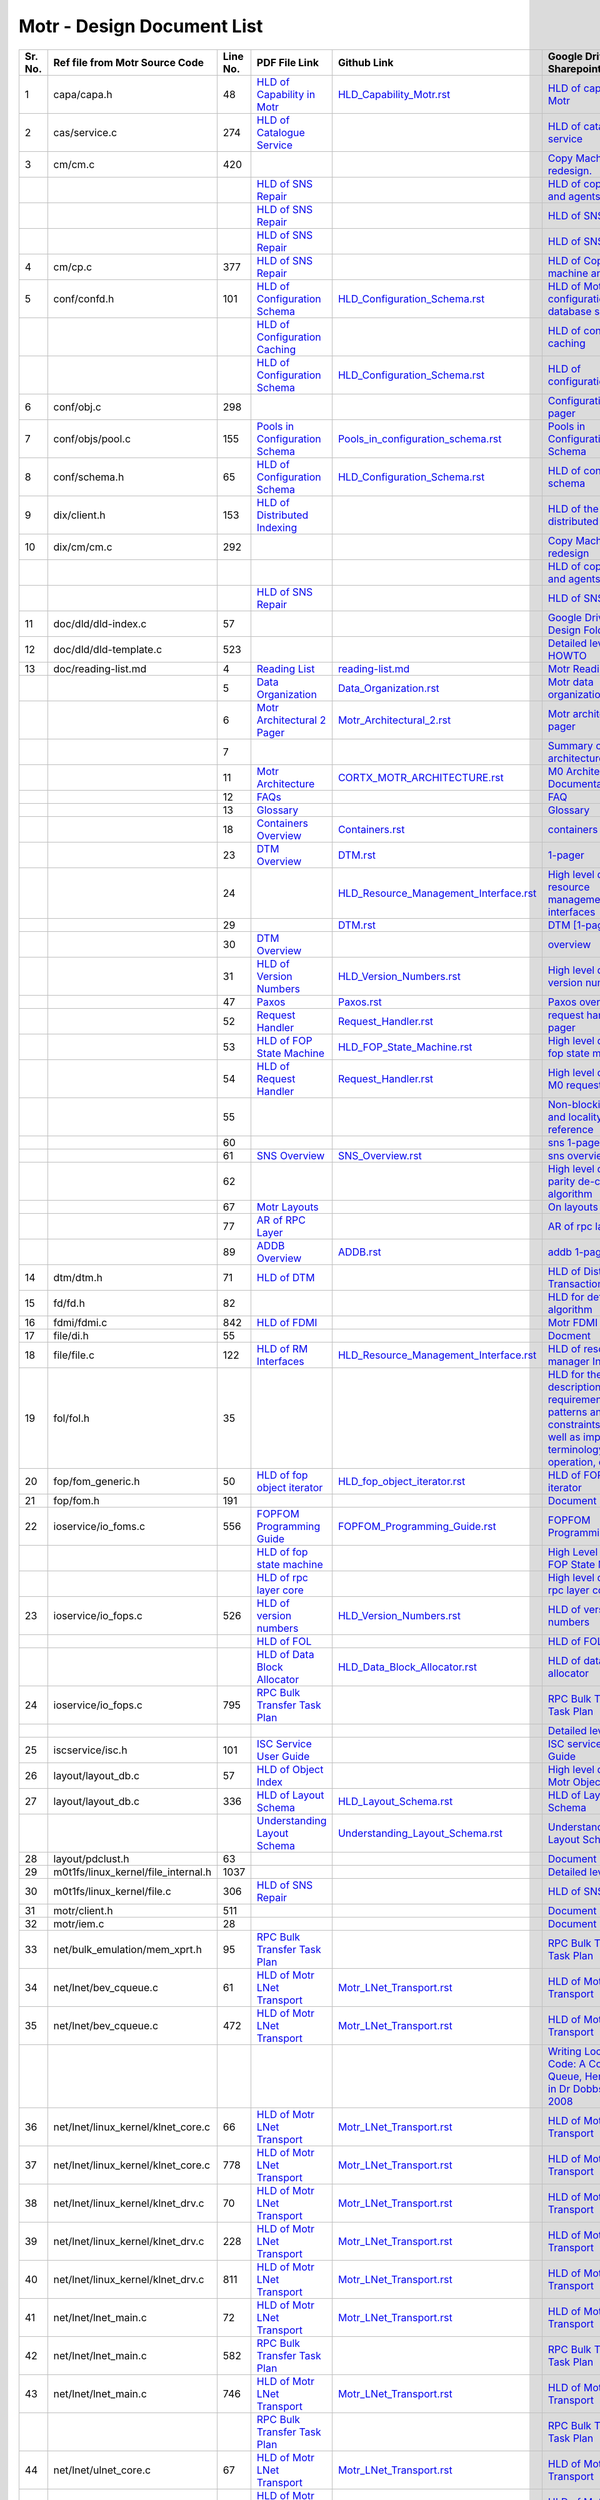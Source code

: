 Motr - Design Document List
############################


+-------+------------------------------------+--------+-------------------------------------------------------------------------------------------------+-----------------------------------------------------------------------------------------------+----------------------------------------------------------------------------------------------------------------------------------------------------------------------------------------------------------------------------------------------------------------------------------------------------------------------------------------------------------------------------------------------------------------------------------------------------------------------------------------------------------------------------------------------------------------------------------+
|Sr. No.|Ref file from Motr Source Code      |Line No.|                 PDF File Link                                                                   |                   Github Link                                                                 |Google Drive Link                                                                                                                                                                                                                                         |Corresponding Sharepoint link                                                                                                                                                                                                                                                                                          |
+=======+====================================+========+=================================================================================================+===============================================================================================+==========================================================================================================================================================================================================================================================+=======================================================================================================================================================================================================================================================================================================================+
|1      |capa/capa.h                         |48      |   `HLD of Capability in Motr </doc/PDF/HLD_of_Capability_in_Motr.pdf>`_                         | `<HLD_Capability_Motr.rst>`_                                                                  |`HLD of capability in Motr <https://docs.google.com/a/xyratex.com/Doc?docid=0AYiCgZNYbBLAZGhrZ3p2emRfMmhyZm45dGdx&hl=en>`_                                                                                                                                |`HLD of capability in Motr <https://seagatetechnology.sharepoint.com/:w:/r/sites/gteamdrv1/tdrive1224/_layouts/15/Doc.aspx?sourcedoc=%7BC2FC648E-A498-4ECF-B3F2-9B8B49B2EACB%7D&file=HLD%20of%20Capability%20in%20Colibri.docx&action=default&mobileredirect=true>`_                                                   |
+-------+------------------------------------+--------+-------------------------------------------------------------------------------------------------+-----------------------------------------------------------------------------------------------+----------------------------------------------------------------------------------------------------------------------------------------------------------------------------------------------------------------------------------------------------------+-----------------------------------------------------------------------------------------------------------------------------------------------------------------------------------------------------------------------------------------------------------------------------------------------------------------------+
|2      |cas/service.c                       |274     |   `HLD of Catalogue Service </doc/PDF/HLD_of_catalogue_service.pdf>`_                           |                                                                                               |`HLD of catalogue service <https://docs.google.com/document/d/1Zhw1BVHZOFn-x2B8Yay1hZ0guTT5KFnpIA5gT3oaCXI/edit>`_                                                                                                                                        |`HLD of catalogue service <https://seagatetechnology-my.sharepoint.com/:w:/r/personal/rajesh_nambiar_seagate_com/_layouts/15/Doc.aspx?sourcedoc=%7B5C3BD6CD-0AE2-4E49-BC34-080549F60257%7D&file=HLD%20of%20catalogue%20service.docx&action=default&mobileredirect=true&cid=ac5665ef-2ff5-4284-8b62-c005516671cc>`_     |
+-------+------------------------------------+--------+-------------------------------------------------------------------------------------------------+-----------------------------------------------------------------------------------------------+----------------------------------------------------------------------------------------------------------------------------------------------------------------------------------------------------------------------------------------------------------+-----------------------------------------------------------------------------------------------------------------------------------------------------------------------------------------------------------------------------------------------------------------------------------------------------------------------+
|3      |cm/cm.c                             |420     |                                                                                                 |                                                                                               |`Copy Machine redesign. <https://docs.google.com/a/seagate.com/document/d/1IPlMzMZZ7686iCpv t1LyMzglfd9KAkKKhSAlu2Q7N_I/edit>`_                                                                                                                           |TBD : Link is broken                                                                                                                                                                                                                                                                                                   |
+-------+------------------------------------+--------+-------------------------------------------------------------------------------------------------+-----------------------------------------------------------------------------------------------+----------------------------------------------------------------------------------------------------------------------------------------------------------------------------------------------------------------------------------------------------------+-----------------------------------------------------------------------------------------------------------------------------------------------------------------------------------------------------------------------------------------------------------------------------------------------------------------------+
|       |                                    |        |  `HLD of SNS Repair </doc/PDF/HLD_of_SNS_Repair.pdf>`_                                          |                                                                                               |`HLD of copy machine and agents <https://docs.google.com/a/xyratex.com/document/d/1ZlkjayQoXVm-prMx_x000D_    Tkzxb1XncB6HU19I19kwrV-8eQc/edit?hl=en_US>`_                                                                                                |`HLD of SNS Repair <https://seagatetechnology.sharepoint.com/:w:/r/sites/gteamdrv1/tdrive1224/_layouts/15/Doc.aspx?sourcedoc=%7BD826B1DE-A452-4EE4-AF09-82219A67887A%7D&file=HLD%20of%20SNS%20Repair.docx&action=default&mobileredirect=true&DefaultItemOpen=1>`_                                                      |
+-------+------------------------------------+--------+-------------------------------------------------------------------------------------------------+-----------------------------------------------------------------------------------------------+----------------------------------------------------------------------------------------------------------------------------------------------------------------------------------------------------------------------------------------------------------+-----------------------------------------------------------------------------------------------------------------------------------------------------------------------------------------------------------------------------------------------------------------------------------------------------------------------+
|       |                                    |        | `HLD of SNS Repair </doc/PDF/HLD_of_SNS_Repair.pdf>`_                                           |                                                                                               |`HLD of SNS Repair <https://docs.google.com/a/xyratex.com/Doc?docid=0ATg1HFjUZcaZZGNkN_x000D_    Xg4cXpfMTc5ZjYybjg4Y3Q&hl=en_US>`_                                                                                                                       |`HLD of SNS Repair <https://seagatetechnology.sharepoint.com/:w:/r/sites/gteamdrv1/tdrive1224/_layouts/15/Doc.aspx?sourcedoc=%7BD826B1DE-A452-4EE4-AF09-82219A67887A%7D&file=HLD%20of%20SNS%20Repair.docx&action=default&mobileredirect=true&DefaultItemOpen=1>`_                                                      |
+-------+------------------------------------+--------+-------------------------------------------------------------------------------------------------+-----------------------------------------------------------------------------------------------+----------------------------------------------------------------------------------------------------------------------------------------------------------------------------------------------------------------------------------------------------------+-----------------------------------------------------------------------------------------------------------------------------------------------------------------------------------------------------------------------------------------------------------------------------------------------------------------------+
|       |                                    |        |    `HLD of SNS Repair </doc/PDF/HLD_of_SNS_Repair.pdf>`_                                        |                                                                                               |`HLD of SNS Repair <https://docs.google.com/a/seagate.com/document/d/1Wvw8CTXOpH9ztF  CDysXAXAgJ5lQoMcOkbBNBW9Nz9OM/edit#>`_                                                                                                                              |`HLD of SNS Repair <https://seagatetechnology.sharepoint.com/:w:/r/sites/gteamdrv1/tdrive1224/_layouts/15/Doc.aspx?sourcedoc=%7BD826B1DE-A452-4EE4-AF09-82219A67887A%7D&file=HLD%20of%20SNS%20Repair.docx&action=default&mobileredirect=true&DefaultItemOpen=1>`_                                                      |
+-------+------------------------------------+--------+-------------------------------------------------------------------------------------------------+-----------------------------------------------------------------------------------------------+----------------------------------------------------------------------------------------------------------------------------------------------------------------------------------------------------------------------------------------------------------+-----------------------------------------------------------------------------------------------------------------------------------------------------------------------------------------------------------------------------------------------------------------------------------------------------------------------+
|4      |cm/cp.c                             |377     | `HLD of SNS Repair </doc/PDF/HLD_of_SNS_Repair.pdf>`_                                           |                                                                                               |`HLD of Copy machine and agents <https://docs.google.com/a/xyratex.com/document/d/1ZlkjayQoXVm-pr  *   MxTkzxb1XncB6HU19I19kwrV-8eQc/edit#>`_                                                                                                             |`HLD of SNS Repair <https://seagatetechnology.sharepoint.com/:w:/r/sites/gteamdrv1/tdrive1224/_layouts/15/Doc.aspx?sourcedoc=%7BD826B1DE-A452-4EE4-AF09-82219A67887A%7D&file=HLD%20of%20SNS%20Repair.docx&action=default&mobileredirect=true&DefaultItemOpen=1>`_                                                      |
+-------+------------------------------------+--------+-------------------------------------------------------------------------------------------------+-----------------------------------------------------------------------------------------------+----------------------------------------------------------------------------------------------------------------------------------------------------------------------------------------------------------------------------------------------------------+-----------------------------------------------------------------------------------------------------------------------------------------------------------------------------------------------------------------------------------------------------------------------------------------------------------------------+
|5      |conf/confd.h                        |101     | `HLD of Configuration Schema </doc/PDF/HLD_of_configuration.schema.pdf>`_                       | `<HLD_Configuration_Schema.rst>`_                                                             |`HLD of Motr’s configuration database schema <https://docs.google.com/a/seagate.com/document/d/1pwDAxlghAlBGZ2zd  mDeGPYoxblIDuKGmHystGwFHD-A/view>`_                                                                                                     |`HLD of Motr’s configuration database schema <https://seagatetechnology-my.sharepoint.com/personal/anatoliy_bilenko_seagate_com/Documents/GoogleDrive/Recent%20prose/HLD%20of%20configuration.schema.docx?web=1>`_                                                                                                     |
+-------+------------------------------------+--------+-------------------------------------------------------------------------------------------------+-----------------------------------------------------------------------------------------------+----------------------------------------------------------------------------------------------------------------------------------------------------------------------------------------------------------------------------------------------------------+-----------------------------------------------------------------------------------------------------------------------------------------------------------------------------------------------------------------------------------------------------------------------------------------------------------------------+
|       |                                    |        | `HLD of Configuration Caching </doc/PDF/HLD_of_configuration_caching.pdf>`_                     |                                                                                               |`HLD of configuration caching <https://docs.google.com/a/seagate.com/document/d/12tbG9CeExDcCAs5H_x000D_  4rRgDeRRqAD0KGCp-W7ZWWXyzek/view>`_                                                                                                             |`HLD of configuration caching <https://seagatetechnology-my.sharepoint.com/:w:/r/personal/valery_vorotyntsev_seagate_com/_layouts/15/Doc.aspx?sourcedoc=%7BE6A1642F-D3ED-434A-9519-53A740E67EF6%7D&file=HLD%20of%20configuration%20caching.docx&action=default&mobileredirect=true>`_                                  |
+-------+------------------------------------+--------+-------------------------------------------------------------------------------------------------+-----------------------------------------------------------------------------------------------+----------------------------------------------------------------------------------------------------------------------------------------------------------------------------------------------------------------------------------------------------------+-----------------------------------------------------------------------------------------------------------------------------------------------------------------------------------------------------------------------------------------------------------------------------------------------------------------------+
|       |                                    |        |`HLD of Configuration Schema </doc/PDF/HLD_of_configuration.schema.pdf>`_                        |  `<HLD_Configuration_Schema.rst>`_                                                            |`HLD of configuration.schema <https://docs.google.com/a/seagate.com/document/d/1pwDAxlghAlBGZ2zdmDeGPYoxblIDuKGmHystGwFHD-A/view>`_                                                                                                                       |`HLD of configuration.schema <https://seagatetechnology.sharepoint.com/:w:/r/sites/gteamdrv1/tdrive1224/_layouts/15/Doc.aspx?sourcedoc=%7B6A3489C2-2900-480B-A99D-9D0C1267BF3A%7D&file=HLD%20of%20configuration.schema.docx&action=default&mobileredirect=true&DefaultItemOpen=1>`_                                    |
+-------+------------------------------------+--------+-------------------------------------------------------------------------------------------------+-----------------------------------------------------------------------------------------------+----------------------------------------------------------------------------------------------------------------------------------------------------------------------------------------------------------------------------------------------------------+-----------------------------------------------------------------------------------------------------------------------------------------------------------------------------------------------------------------------------------------------------------------------------------------------------------------------+
|6      |conf/obj.c                          |298     |                                                                                                 |                                                                                               |`Configuration one-pager <https://docs.google.com/a/seagate.com/document/d/1GkQJC82z7DqHBQR4  Aeq-EfvEBjS9alZaR9-XU2QujEE/view>`_                                                                                                                         |`Configuration one-pager <https://seagatetechnology-my.sharepoint.com/personal/valery_vorotyntsev_seagate_com/Documents/GoogleDrive/_attic/sprint-2011/configuration/Colibri%20Configuration%201-pager.docx?web=1>`_                                                                                                   |
+-------+------------------------------------+--------+-------------------------------------------------------------------------------------------------+-----------------------------------------------------------------------------------------------+----------------------------------------------------------------------------------------------------------------------------------------------------------------------------------------------------------------------------------------------------------+-----------------------------------------------------------------------------------------------------------------------------------------------------------------------------------------------------------------------------------------------------------------------------------------------------------------------+
|7      |conf/objs/pool.c                    |155     |   `Pools in Configuration Schema </doc/PDF/Pools_in_configuration_schema.pdf>`_                 | `<Pools_in_configuration_schema.rst>`_                                                        |`Pools in Configuration Schema <https://docs.google.com/a/seagate.com/document/d/19IdRJBQLglVi0D8FxZ4cTF9G7QwRmm1Wa9YhbetO5qA/edit#heading=h.dw3bqun6qijh>`_                                                                                              |`Pools in Configuration Schema <https://seagatetechnology.sharepoint.com/:w:/r/sites/gteamdrv1/tdrive1224/_layouts/15/Doc.aspx?sourcedoc=%7B759ACCB9-0C21-41BB-B0E1-9CAC30DF182F%7D&file=Pools%20in%20configuration%20schema.docx&action=default&mobileredirect=true&DefaultItemOpen=1>`_                              |
+-------+------------------------------------+--------+-------------------------------------------------------------------------------------------------+-----------------------------------------------------------------------------------------------+----------------------------------------------------------------------------------------------------------------------------------------------------------------------------------------------------------------------------------------------------------+-----------------------------------------------------------------------------------------------------------------------------------------------------------------------------------------------------------------------------------------------------------------------------------------------------------------------+
|8      |conf/schema.h                       |65      |`HLD of Configuration Schema </doc/PDF/HLD_of_configuration.schema.pdf>`_                        | `<HLD_Configuration_Schema.rst>`_                                                             |`HLD of configuration schema <https://docs.google.com/a/seagate.com/doc ument/d/1pwDAxlghAlBGZ2zdmDeGPYoxblIDuKGmHystGwFHD-A/edit?hl=en_US>`_                                                                                                             |`HLD of configuration schema <https://seagatetechnology.sharepoint.com/:w:/r/sites/gteamdrv1/tdrive1224/_layouts/15/Doc.aspx?sourcedoc=%7B6A3489C2-2900-480B-A99D-9D0C1267BF3A%7D&file=HLD%20of%20configuration.schema.docx&action=default&mobileredirect=true&DefaultItemOpen=1>`_                                    |
+-------+------------------------------------+--------+-------------------------------------------------------------------------------------------------+-----------------------------------------------------------------------------------------------+----------------------------------------------------------------------------------------------------------------------------------------------------------------------------------------------------------------------------------------------------------+-----------------------------------------------------------------------------------------------------------------------------------------------------------------------------------------------------------------------------------------------------------------------------------------------------------------------+
|9      |dix/client.h                        |153     |`HLD of Distributed Indexing </doc/PDF/HLD_of_distributed_indexing.pdf>`_                        |                                                                                               |`HLD of the distributed indexing <https://docs.google.com/document/d/1WpENdsq5YXCCoDcBbNe6juVY85163-HUpvIzXrmKwdM/edit>`_                                                                                                                                 |`HLD of the distributed indexing <https://seagatetechnology-my.sharepoint.com/:w:/r/personal/nikita_danilov_seagate_com/_layouts/15/Doc.aspx?sourcedoc=%7B692A256E-C085-48D1-B599-B2112EF9B9A3%7D&file=HLD%20of%20distributed%20indexing.docx&action=default&mobileredirect=true>`_                                    |
+-------+------------------------------------+--------+-------------------------------------------------------------------------------------------------+-----------------------------------------------------------------------------------------------+----------------------------------------------------------------------------------------------------------------------------------------------------------------------------------------------------------------------------------------------------------+-----------------------------------------------------------------------------------------------------------------------------------------------------------------------------------------------------------------------------------------------------------------------------------------------------------------------+
|10     |dix/cm/cm.c                         |292     |                                                                                                 |                                                                                               | `Copy Machine redesign <https://docs.google.com/a/seagate.com/document/d/1IPlMzMZZ7686iCpv t1LyMzglfd9KAkKKhSAlu2Q7N_I/edit>`_                                                                                                                           |TBD : Link is broken                                                                                                                                                                                                                                                                                                   |
+-------+------------------------------------+--------+-------------------------------------------------------------------------------------------------+-----------------------------------------------------------------------------------------------+----------------------------------------------------------------------------------------------------------------------------------------------------------------------------------------------------------------------------------------------------------+-----------------------------------------------------------------------------------------------------------------------------------------------------------------------------------------------------------------------------------------------------------------------------------------------------------------------+
|       |                                    |        |                                                                                                 |                                                                                               | `HLD of copy machine and agents <https://docs.google.com/a/xyratex.com/document/d/1ZlkjayQoXVm-prMxTkzxb1XncB6HU19I19kwrV-8eQc/edit?hl=en_US>`_                                                                                                          |TBD : Link is broken                                                                                                                                                                                                                                                                                                   |
+-------+------------------------------------+--------+-------------------------------------------------------------------------------------------------+-----------------------------------------------------------------------------------------------+----------------------------------------------------------------------------------------------------------------------------------------------------------------------------------------------------------------------------------------------------------+-----------------------------------------------------------------------------------------------------------------------------------------------------------------------------------------------------------------------------------------------------------------------------------------------------------------------+
|       |                                    |        | `HLD of SNS Repair </doc/PDF/HLD_of_SNS_Repair.pdf>`_                                           |                                                                                               |`HLD of SNS Repair <https://docs.google.com/a/xyratex.com/Doc?docid=0ATg1HFjUZcaZZGNkNXg4cXpfMTc5ZjYybjg4Y3Q&hl=en_US>`_                                                                                                                                  |`HLD of SNS Repair <https://seagatetechnology.sharepoint.com/:w:/r/sites/gteamdrv1/tdrive1224/_layouts/15/Doc.aspx?sourcedoc=%7BD826B1DE-A452-4EE4-AF09-82219A67887A%7D&file=HLD%20of%20SNS%20Repair.docx&action=default&mobileredirect=true&DefaultItemOpen=1>`_                                                      |
+-------+------------------------------------+--------+-------------------------------------------------------------------------------------------------+-----------------------------------------------------------------------------------------------+----------------------------------------------------------------------------------------------------------------------------------------------------------------------------------------------------------------------------------------------------------+-----------------------------------------------------------------------------------------------------------------------------------------------------------------------------------------------------------------------------------------------------------------------------------------------------------------------+
|11     |doc/dld/dld-index.c                 |57      |                                                                                                 |                                                                                               |`Google Drive Motr Design Folder <https://docs.google.com/a/seagate.com/#folders/0B1NIfXTSfVE0WmphQzJNcWk tcUU>`_                                                                                                                                         |TBD : Link is broken                                                                                                                                                                                                                                                                                                   |
+-------+------------------------------------+--------+-------------------------------------------------------------------------------------------------+-----------------------------------------------------------------------------------------------+----------------------------------------------------------------------------------------------------------------------------------------------------------------------------------------------------------------------------------------------------------+-----------------------------------------------------------------------------------------------------------------------------------------------------------------------------------------------------------------------------------------------------------------------------------------------------------------------+
|12     |doc/dld/dld-template.c              |523     |                                                                                                 |                                                                                               |`Detailed level design HOWTO <https://docs.google.com/a/xyratex.com/ Doc?docid=0ATg1HFjUZcaZZGNkNXg4cXpfMjQ3Z3NraDI4ZG0&hl=en_US>`_                                                                                                                       |TBD : Link is broken                                                                                                                                                                                                                                                                                                   |
+-------+------------------------------------+--------+-------------------------------------------------------------------------------------------------+-----------------------------------------------------------------------------------------------+----------------------------------------------------------------------------------------------------------------------------------------------------------------------------------------------------------------------------------------------------------+-----------------------------------------------------------------------------------------------------------------------------------------------------------------------------------------------------------------------------------------------------------------------------------------------------------------------+
|13     |doc/reading-list.md                 |4       |   `Reading List </doc/PDF/Motr_reading_list.pdf>`_                                              |  `<reading-list.md>`_                                                                         |`Motr Reading List <https://docs.google.com/a/xyratex.com/document/d/1_IZk8KutJIcXdbM2ARSXtyJODfYEeQBnINo8hwLLMBs/edit?hl=en_US>`_                                                                                                                        |`Motr Reading List <https://seagatetechnology.sharepoint.com/:w:/r/sites/gteamdrv1/tdrive1224/Shared%20Documents/Components/Motr/Mero/doc/Mero%20reading%20list.docx?d=w1e58b2c1b64b4c38a2fa99c2cac11ae5&csf=1&web=1&e=0nSTIc>`_                                                                                       |
+-------+------------------------------------+--------+-------------------------------------------------------------------------------------------------+-----------------------------------------------------------------------------------------------+----------------------------------------------------------------------------------------------------------------------------------------------------------------------------------------------------------------------------------------------------------+-----------------------------------------------------------------------------------------------------------------------------------------------------------------------------------------------------------------------------------------------------------------------------------------------------------------------+
|       |                                    |5       | `Data Organization </doc/PDF/Motr_Data_Organization.pdf>`_                                      | `<Data_Organization.rst>`_                                                                    |`Motr data organization <https://docs.google.com/a/xyratex.com/Doc?docid=0ATg1HFjUZcaZZGNkNXg4cXpfMjI3Y2RmaHdmaHE&hl=en_US>`_                                                                                                                             |`Motr data organization <https://seagatetechnology.sharepoint.com/:w:/r/sites/gteamdrv1/tdrive1224/_layouts/15/Doc.aspx?sourcedoc=%7B4B64B564-D0BF-42B1-B966-2D858AA79B32%7D&file=4.%20Mero%20Data%20Organization.docx&action=default&mobileredirect=true&DefaultItemOpen=1>`_                                         |
+-------+------------------------------------+--------+-------------------------------------------------------------------------------------------------+-----------------------------------------------------------------------------------------------+----------------------------------------------------------------------------------------------------------------------------------------------------------------------------------------------------------------------------------------------------------+-----------------------------------------------------------------------------------------------------------------------------------------------------------------------------------------------------------------------------------------------------------------------------------------------------------------------+
|       |                                    |6       | `Motr Architectural 2 Pager </doc/PDF/Motr_architectural_2-pager.pdf>`_                         | `<Motr_Architectural_2.rst>`_                                                                 |`Motr architecture 2-pager <https://docs.google.com/a/xyratex.com/document/d/1eM8l6p3Vv9nI3vewleK_00ebtYlFfkdKjYSSrof_uDI/edit?hl=en_US>`_                                                                                                                |`Motr architecture 2-pager <https://seagatetechnology.sharepoint.com/:w:/r/sites/gteamdrv1/tdrive1224/Shared%20Documents/Components/Motr/Mero/Mero%20architecture/Mero%20architectural%202-pager.docx?d=w7246a9e2336245ab8452bcda87985bde&csf=1&web=1&e=dCwGpP>`_                                                      |
+-------+------------------------------------+--------+-------------------------------------------------------------------------------------------------+-----------------------------------------------------------------------------------------------+----------------------------------------------------------------------------------------------------------------------------------------------------------------------------------------------------------------------------------------------------------+-----------------------------------------------------------------------------------------------------------------------------------------------------------------------------------------------------------------------------------------------------------------------------------------------------------------------+
|       |                                    |7       |                                                                                                 |                                                                                               |`Summary of M0 architecture <https://docs.google.com/a/xyratex.com/viewer?a=v&pid=explorer&chrome=true&srcid=0Bzg1HFjUZcaZMTFkNzM2ZDEtOGIxOS00NGFhLWFiNGQtYzAzNmFhYjQwMWIy>`_                                                                             |TBD : Link is broken                                                                                                                                                                                                                                                                                                   |
+-------+------------------------------------+--------+-------------------------------------------------------------------------------------------------+-----------------------------------------------------------------------------------------------+----------------------------------------------------------------------------------------------------------------------------------------------------------------------------------------------------------------------------------------------------------+-----------------------------------------------------------------------------------------------------------------------------------------------------------------------------------------------------------------------------------------------------------------------------------------------------------------------+
|       |                                    |11      | `Motr Architecture </doc/PDF/Motr_%20Architecture_Documentation.pdf>`_                          |`<CORTX_MOTR_ARCHITECTURE.rst>`_                                                               |`M0 Architecture Documentation <https://docs.google.com/a/xyratex.com/Doc?docid=0ATg1HFjUZcaZZGNkNXg4cXpfMjUzeHFnbjJmaj>`_                                                                                                                                |`M0 Architecture Documentation <https://seagatetechnology.sharepoint.com/:w:/r/sites/gteamdrv1/tdrive1224/Shared%20Documents/Components/Motr/Mero/Mero%20architecture/Mero%20Core/Mero%20Architecture%20Documentation.docx?d=w47ad7bd3f9f24a338c17f10553bcdd94&csf=1&web=1&e=5MyriU>`_                                 |
+-------+------------------------------------+--------+-------------------------------------------------------------------------------------------------+-----------------------------------------------------------------------------------------------+----------------------------------------------------------------------------------------------------------------------------------------------------------------------------------------------------------------------------------------------------------+-----------------------------------------------------------------------------------------------------------------------------------------------------------------------------------------------------------------------------------------------------------------------------------------------------------------------+
|       |                                    |12      |  `FAQs </doc/PDF/Motr_FAQ.pdf>`_                                                                |                                                                                               |`FAQ <https://docs.google.com/a/xyratex.com/document/d/13n9ddvMX77xEaLsJGbYDmNkyuJx3J39HBNupifulAXo/edit?hl=en_GB>`_                                                                                                                                      |`FAQ <https://seagatetechnology.sharepoint.com/:w:/r/sites/gteamdrv1/tdrive1224/Shared%20Documents/Components/Motr/Mero/doc/Colibri.FAQ.docx?d=w6c288ca5209049d196db71d8e9db060f&csf=1&web=1&e=CcjkZ7>`_                                                                                                               |
+-------+------------------------------------+--------+-------------------------------------------------------------------------------------------------+-----------------------------------------------------------------------------------------------+----------------------------------------------------------------------------------------------------------------------------------------------------------------------------------------------------------------------------------------------------------+-----------------------------------------------------------------------------------------------------------------------------------------------------------------------------------------------------------------------------------------------------------------------------------------------------------------------+
|       |                                    |13      |  `Glossary </doc/PDF/Glossary.pdf>`_                                                            |                                                                                               |`Glossary <https://docs.google.com/a/xyratex.com/spreadsheet/ccc?key=0Ajg1HFjUZcaZdEpJd0tmM3MzVy1lMG41WWxjb0t4QkE>`_                                                                                                                                      |`Glossary <https://seagatetechnology.sharepoint.com/:x:/r/sites/gteamdrv1/tdrive1224/Shared%20Documents/Components/Motr/Mero/Mero%20architecture/Mero%20Glossary.xlsx?d=w9cdd0892e8e14431b667294fd0d0dafa&csf=1&web=1&e=8dX5Bh>`_                                                                                      |
+-------+------------------------------------+--------+-------------------------------------------------------------------------------------------------+-----------------------------------------------------------------------------------------------+----------------------------------------------------------------------------------------------------------------------------------------------------------------------------------------------------------------------------------------------------------+-----------------------------------------------------------------------------------------------------------------------------------------------------------------------------------------------------------------------------------------------------------------------------------------------------------------------+
|       |                                    |18      | `Containers Overview </doc/PDF/Containers_overview.pdf>`_                                       | `<Containers.rst>`_                                                                           |`containers 1-pager <https://docs.google.com/a/xyratex.com/Doc?docid=0ATg1HFjUZcaZZGNkNXg4cXpfMjAza3NxcTJkZG0&hl=en_US>`_                                                                                                                                 |`containers 1-pager <https://seagatetechnology.sharepoint.com/:w:/r/sites/gteamdrv1/tdrive1224/Shared%20Documents/Components/Motr/Mero/Mero%20architecture/Containers%20overview.docx?d=w223f8633a87844fd825b6fe83c6d3678&csf=1&web=1&e=eCDpRo>`_                                                                      |
+-------+------------------------------------+--------+-------------------------------------------------------------------------------------------------+-----------------------------------------------------------------------------------------------+----------------------------------------------------------------------------------------------------------------------------------------------------------------------------------------------------------------------------------------------------------+-----------------------------------------------------------------------------------------------------------------------------------------------------------------------------------------------------------------------------------------------------------------------------------------------------------------------+
|       |                                    |23      | `DTM Overview </doc/PDF/DTM_overview.pdf>`_                                                     |  `<DTM.rst>`_                                                                                 |`1-pager <https://docs.google.com/a/xyratex.com/document/d/13TwNcEADe-tS96RvHMWwIvfwF0z0MXBx5QOqnZLGkq4/edit?hl=en#>`_                                                                                                                                    |`1-pager <https://seagatetechnology.sharepoint.com/:w:/r/sites/gteamdrv1/tdrive1224/Shared%20Documents/Components/Motr/Mero/Mero%20architecture/Clovis/Clovis%20Research/Mero%20Resource%20Manager%20(RM)%20%20Interface.docx?d=wc584ed927c354372bd61f065c2d7bc4e&csf=1&web=1&e=YLSCnD>`_                              |
+-------+------------------------------------+--------+-------------------------------------------------------------------------------------------------+-----------------------------------------------------------------------------------------------+----------------------------------------------------------------------------------------------------------------------------------------------------------------------------------------------------------------------------------------------------------+-----------------------------------------------------------------------------------------------------------------------------------------------------------------------------------------------------------------------------------------------------------------------------------------------------------------------+
|       |                                    |24      |                                                                                                 | `<HLD_Resource_Management_Interface.rst>`_                                                    |`High level design of resource management interfaces <https://docs.google.com/a/xyratex.com/Doc?docid=0AQaCw6YRYSVSZGZmMzV6NzJfN2NiNXM1dHF3&hl=en>`_                                                                                                      |`High level design of resource management interfaces <https://seagatetechnology.sharepoint.com/:w:/r/sites/gteamdrv1/tdrive1224/Shared%20Documents/Components/Motr/Mero/designs/HLD%20of%20resource%20management%20interfaces.docx?d=w24d5491f4a324d3394646458b9c3e08c&csf=1&web=1&e=1ygQ1E>`_                         |
+-------+------------------------------------+--------+-------------------------------------------------------------------------------------------------+-----------------------------------------------------------------------------------------------+----------------------------------------------------------------------------------------------------------------------------------------------------------------------------------------------------------------------------------------------------------+-----------------------------------------------------------------------------------------------------------------------------------------------------------------------------------------------------------------------------------------------------------------------------------------------------------------------+
|       |                                    |29      |                                                                                                 |  `<DTM.rst>`_                                                                                 |`DTM [1-pager] <https://docs.google.com/a/xyratex.com/document/d/1HovgaO3WT3kW4sWjz1RUz09oQzDoQzcA47Ul8Mh0pjQ/edit?hl=en#>`_                                                                                                                              |TBD : Link is broken                                                                                                                                                                                                                                                                                                   |
+-------+------------------------------------+--------+-------------------------------------------------------------------------------------------------+-----------------------------------------------------------------------------------------------+----------------------------------------------------------------------------------------------------------------------------------------------------------------------------------------------------------------------------------------------------------+-----------------------------------------------------------------------------------------------------------------------------------------------------------------------------------------------------------------------------------------------------------------------------------------------------------------------+
|       |                                    |30      | `DTM Overview </doc/PDF/DTM_overview.pdf>`_                                                     |                                                                                               |`overview <https://docs.google.com/a/xyratex.com/Doc?docid=0ATg1HFjUZcaZZGNkNXg4cXpfMjA0Z2Nqc3pwZ2g&hl=en_US>`_                                                                                                                                           |`overview <https://seagatetechnology.sharepoint.com/:w:/r/sites/gteamdrv1/tdrive1224/Shared%20Documents/Components/Motr/Mero/Mero%20architecture/DTM%20overview.docx?d=w7258b5fb6dbd45e288c72de344280abf&csf=1&web=1&e=36Khmn>`_                                                                                       |
+-------+------------------------------------+--------+-------------------------------------------------------------------------------------------------+-----------------------------------------------------------------------------------------------+----------------------------------------------------------------------------------------------------------------------------------------------------------------------------------------------------------------------------------------------------------+-----------------------------------------------------------------------------------------------------------------------------------------------------------------------------------------------------------------------------------------------------------------------------------------------------------------------+
|       |                                    |31      | `HLD of Version Numbers </doc/PDF/HLD_of_version_numbers.pdf>`_                                 |  `<HLD_Version_Numbers.rst>`_                                                                 |`High level design of version numbers <https://docs.google.com/a/xyratex.com/View?docid=dff35z72_0fhfmt6dr>`_                                                                                                                                             |`High level design of version numbers <https://seagatetechnology.sharepoint.com/:w:/r/sites/gteamdrv1/tdrive1224/Shared%20Documents/Components/Motr/Mero/designs/HLD%20of%20version%20numbers.docx?d=w9c7f5b44d0d349c29b1ee10f3e55afaf&csf=1&web=1&e=V5zwVA>`_                                                         |
+-------+------------------------------------+--------+-------------------------------------------------------------------------------------------------+-----------------------------------------------------------------------------------------------+----------------------------------------------------------------------------------------------------------------------------------------------------------------------------------------------------------------------------------------------------------+-----------------------------------------------------------------------------------------------------------------------------------------------------------------------------------------------------------------------------------------------------------------------------------------------------------------------+
|       |                                    |47      | `Paxos </doc/PDF/Paxos_overview.pdf>`_                                                          | `<Paxos.rst>`_                                                                                |`Paxos overview <https://docs.google.com/a/xyratex.com/Doc?docid=0ATg1HFjUZcaZZGNkNXg4cXpfNzhnZzl3cGdoYg&hl=en_US>`_                                                                                                                                      |`Paxos overview <https://seagatetechnology.sharepoint.com/:w:/r/sites/gteamdrv1/tdrive1224/Shared%20Documents/Components/Motr/Mero/Mero%20architecture/Paxos%20overview.docx?d=wea34f5f369894a4c8b0321664ad1fbc6&csf=1&web=1&e=FHjWnq>`_                                                                               |
+-------+------------------------------------+--------+-------------------------------------------------------------------------------------------------+-----------------------------------------------------------------------------------------------+----------------------------------------------------------------------------------------------------------------------------------------------------------------------------------------------------------------------------------------------------------+-----------------------------------------------------------------------------------------------------------------------------------------------------------------------------------------------------------------------------------------------------------------------------------------------------------------------+
|       |                                    |52      | `Request Handler </doc/PDF/Request_handler.pdf>`_                                               | `<Request_Handler.rst>`_                                                                      |`request handler 1-pager <https://docs.google.com/a/xyratex.com/document/d/1JzuIYRpq483hF3_5aOHtwJjGSGr9glLPFS00QreaUR0/edit?hl=en#>`_                                                                                                                    |`request handler 1-pager <https://seagatetechnology.sharepoint.com/:w:/r/sites/gteamdrv1/tdrive1224/Shared%20Documents/Components/Motr/Mero/Mero%20architecture/Request%20handler.docx?d=w61ba146297e649098259e4637f05b1e7&csf=1&web=1&e=NTBa1I>`_                                                                     |
+-------+------------------------------------+--------+-------------------------------------------------------------------------------------------------+-----------------------------------------------------------------------------------------------+----------------------------------------------------------------------------------------------------------------------------------------------------------------------------------------------------------------------------------------------------------+-----------------------------------------------------------------------------------------------------------------------------------------------------------------------------------------------------------------------------------------------------------------------------------------------------------------------+
|       |                                    |53      |   `HLD of FOP State Machine </doc/PDF/HLD_of_fop_state_machine.pdf>`_                           |  `<HLD_FOP_State_Machine.rst>`_                                                               |`High level design of fop state machine <https://docs.google.com/a/xyratex.com/Doc?docid=0AQaCw6YRYSVSZGZmMzV6NzJfMTNkOGNjZmdnYg&hl=en>`_                                                                                                                 |`High level design of fop state machine <https://seagatetechnology.sharepoint.com/:w:/r/sites/gteamdrv1/tdrive1224/Shared%20Documents/Components/Motr/Mero/designs/HLD%20of%20fop%20state%20machine.docx?d=w4534a2f1facf493dbd2330346936f230&csf=1&web=1&e=vAjfe3>`_                                                   |
+-------+------------------------------------+--------+-------------------------------------------------------------------------------------------------+-----------------------------------------------------------------------------------------------+----------------------------------------------------------------------------------------------------------------------------------------------------------------------------------------------------------------------------------------------------------+-----------------------------------------------------------------------------------------------------------------------------------------------------------------------------------------------------------------------------------------------------------------------------------------------------------------------+
|       |                                    |54      | `HLD of Request Handler </doc/PDF/HLD_of_request_handler.pdf>`_                                 |`<Request_Handler.rst>`_                                                                       |`High level design of M0 request handler <https://docs.google.com/a/xyratex.com/Doc?tab=edit&dr=true&id=dcd5x8qz_206fg47r7gf>`_                                                                                                                           |`High level design of M0 request handler <https://seagatetechnology.sharepoint.com/:w:/r/sites/gteamdrv1/tdrive1224/Shared%20Documents/Components/Motr/Mero/designs/HLD%20of%20request%20handler.docx?d=web412983e8b9458990317745478ceda9&csf=1&web=1&e=qBh3mf>`_                                                      |
+-------+------------------------------------+--------+-------------------------------------------------------------------------------------------------+-----------------------------------------------------------------------------------------------+----------------------------------------------------------------------------------------------------------------------------------------------------------------------------------------------------------------------------------------------------------+-----------------------------------------------------------------------------------------------------------------------------------------------------------------------------------------------------------------------------------------------------------------------------------------------------------------------+
|       |                                    |55      |                                                                                                 |                                                                                               |`Non-blocking server and locality of reference <https://docs.google.com/a/xyratex.com/viewer?a=v&pid=explorer&chrome=true&srcid=0BwaCw6YRYSVSMmVlODY1ZjQtMzJkMS00ZGYwLWFiZWQtNWVhNWJmZWZlZWM2&hl=en_US>`_                                                 |TBD : Link is broken                                                                                                                                                                                                                                                                                                   |
+-------+------------------------------------+--------+-------------------------------------------------------------------------------------------------+-----------------------------------------------------------------------------------------------+----------------------------------------------------------------------------------------------------------------------------------------------------------------------------------------------------------------------------------------------------------+-----------------------------------------------------------------------------------------------------------------------------------------------------------------------------------------------------------------------------------------------------------------------------------------------------------------------+
|       |                                    |60      |                                                                                                 |                                                                                               |`sns 1-pager <https://docs.google.com/a/xyratex.com/document/d/1pH9jqxmSfahTOH7tqh1rUc9WgHG0PiLrAWs2YtuGmeg/edit?hl=en#>`_                                                                                                                                |TBD : Link is broken                                                                                                                                                                                                                                                                                                   |
+-------+------------------------------------+--------+-------------------------------------------------------------------------------------------------+-----------------------------------------------------------------------------------------------+----------------------------------------------------------------------------------------------------------------------------------------------------------------------------------------------------------------------------------------------------------+-----------------------------------------------------------------------------------------------------------------------------------------------------------------------------------------------------------------------------------------------------------------------------------------------------------------------+
|       |                                    |61      |`SNS Overview </doc/PDF/SNS_overview.pdf>`_                                                      |`<SNS_Overview.rst>`_                                                                          |`sns overview <https://docs.google.com/a/xyratex.com/Doc?docid=0ATg1HFjUZcaZZGNkNXg4cXpfMTkyZjlzanBrNHQ&hl=en_US>`_                                                                                                                                       |`sns overview <https://seagatetechnology.sharepoint.com/:w:/r/sites/gteamdrv1/tdrive1224/Shared%20Documents/Components/Motr/Mero/Mero%20architecture/SNS%20overview.docx?d=w22ba031787e4464ab512244261a59337&csf=1&web=1&e=Hw1rhF>`_                                                                                   |
+-------+------------------------------------+--------+-------------------------------------------------------------------------------------------------+-----------------------------------------------------------------------------------------------+----------------------------------------------------------------------------------------------------------------------------------------------------------------------------------------------------------------------------------------------------------+-----------------------------------------------------------------------------------------------------------------------------------------------------------------------------------------------------------------------------------------------------------------------------------------------------------------------+
|       |                                    |62      |                                                                                                 |                                                                                               |`High level design of a parity de-clustering algorithm <https://docs.google.com/a/xyratex.com/Doc?docid=0ATg1HFjUZcaZZGNkNXg4cXpfMTMxZmZkNTZtZjg&hl=en>`_                                                                                                 |`High level design of a parity de-clustering algorithm <https://seagatetechnology.sharepoint.com/:w:/r/sites/gteamdrv1/tdrive1224/Shared%20Documents/Components/Motr/Mero/designs/HLD%20of%20parity%20de-clustering%20algorithm.docx?d=w929eb305b86446e88e8f3aa3851e2c6e&csf=1&web=1&e=mSOOTm>`_                       |
+-------+------------------------------------+--------+-------------------------------------------------------------------------------------------------+-----------------------------------------------------------------------------------------------+----------------------------------------------------------------------------------------------------------------------------------------------------------------------------------------------------------------------------------------------------------+-----------------------------------------------------------------------------------------------------------------------------------------------------------------------------------------------------------------------------------------------------------------------------------------------------------------------+
|       |                                    |67      | `Motr Layouts </doc/PDF/Motr_layouts.pdf>`_                                                     |                                                                                               |`On layouts <https://docs.google.com/a/xyratex.com/Doc?docid=0ATg1HFjUZcaZZGNkNXg4cXpfMjAxbjVtZjlnZmI&hl=en_US>`_                                                                                                                                         |`On layouts <https://seagatetechnology.sharepoint.com/:b:/s/gteamdrv1/tdrive1224/ETLybfe10zBCisbZQjD64kEBhjBr10dsT0IhJQ1tte8B-g?e=xPmA55>`_                                                                                                                                                                            |
+-------+------------------------------------+--------+-------------------------------------------------------------------------------------------------+-----------------------------------------------------------------------------------------------+----------------------------------------------------------------------------------------------------------------------------------------------------------------------------------------------------------------------------------------------------------+-----------------------------------------------------------------------------------------------------------------------------------------------------------------------------------------------------------------------------------------------------------------------------------------------------------------------+
|       |                                    |77      |  `AR of RPC Layer </doc/PDF/AR_of_rpc%20layer.pdf>`_                                            |                                                                                               |`AR of rpc layer <https://docs.google.com/a/xyratex.com/document/d/1F1dP_uXNztb7m0mU6n6VPr3IlLFWbAoQTWy_mM3XGC0/edit?hl=en_US>`_                                                                                                                          |`AR of rpc layer <https://seagatetechnology.sharepoint.com/:w:/r/sites/gteamdrv1/tdrive1224/Shared%20Documents/Components/Motr/Mero/designs/AR%20of%20rpc%20layer.docx?d=w723ca499fd7d4d488635ee04a5b3c9d3&csf=1&web=1&e=KHpa0U>`_                                                                                     |
+-------+------------------------------------+--------+-------------------------------------------------------------------------------------------------+-----------------------------------------------------------------------------------------------+----------------------------------------------------------------------------------------------------------------------------------------------------------------------------------------------------------------------------------------------------------+-----------------------------------------------------------------------------------------------------------------------------------------------------------------------------------------------------------------------------------------------------------------------------------------------------------------------+
|       |                                    |89      |   `ADDB Overview </doc/PDF/ADDB_overview.pdf>`_                                                 | `<ADDB.rst>`_                                                                                 |`addb 1-pager <https://docs.google.com/a/xyratex.com/Doc?docid=0ATg1HFjUZcaZZGNkNXg4cXpfMTg0Y2tybWttZGo&hl=en_US>`_                                                                                                                                       |`addb 1-pager <https://seagatetechnology.sharepoint.com/:w:/r/sites/gteamdrv1/tdrive1224/Shared%20Documents/Components/Motr/Mero/Mero%20architecture/ADDB%20overview.docx?d=w41fe274842ce43dcb497c9d18186bb2d&csf=1&web=1&e=iWFGeB>`_                                                                                  |
+-------+------------------------------------+--------+-------------------------------------------------------------------------------------------------+-----------------------------------------------------------------------------------------------+----------------------------------------------------------------------------------------------------------------------------------------------------------------------------------------------------------------------------------------------------------+-----------------------------------------------------------------------------------------------------------------------------------------------------------------------------------------------------------------------------------------------------------------------------------------------------------------------+
|14     |dtm/dtm.h                           |71      |  `HLD of DTM </doc/PDF/HLD_of_distributed_transaction_manager.pdf>`_                            |                                                                                               |`HLD of Distributed Transaction Manager <https://docs.google.com/a/seagate.com/document/d/1D-99MmScYss3lgXbZvNLk2gMv66JeK4oZMZWtSF3Rsw>`_                                                                                                                 |`HLD of Distributed Transaction Manager <https://seagatetechnology.sharepoint.com/:w:/r/sites/gteamdrv1/tdrive1224/_layouts/15/Doc.aspx?sourcedoc=%7BE7CE2DD3-4173-4BAD-B4AC-F404A3222E8E%7D&file=HLD%20of%20distributed%20transaction%20manager.docx&action=default&mobileredirect=true>`_                            |
+-------+------------------------------------+--------+-------------------------------------------------------------------------------------------------+-----------------------------------------------------------------------------------------------+----------------------------------------------------------------------------------------------------------------------------------------------------------------------------------------------------------------------------------------------------------+-----------------------------------------------------------------------------------------------------------------------------------------------------------------------------------------------------------------------------------------------------------------------------------------------------------------------+
|15     |fd/fd.h                             |82      |                                                                                                 |                                                                                               |`HLD for details of the algorithm <https://docs.google.com/a/seagate.com/document/d/1GCDZEbtG1K22ilnEPB5HGXUzHpvgJ4wgMw7d1m3Ux6s/edit#>`_                                                                                                                 |TBD : Link is broken                                                                                                                                                                                                                                                                                                   |
+-------+------------------------------------+--------+-------------------------------------------------------------------------------------------------+-----------------------------------------------------------------------------------------------+----------------------------------------------------------------------------------------------------------------------------------------------------------------------------------------------------------------------------------------------------------+-----------------------------------------------------------------------------------------------------------------------------------------------------------------------------------------------------------------------------------------------------------------------------------------------------------------------+
|16     |fdmi/fdmi.c                         |842     |`HLD of FDMI </doc/PDF/HLD_of_FDMI.pdf>`_                                                        |                                                                                               |`Motr FDMI HLD <https://docs.google.com/document/d/1xj5BvLeWUBj1_0mwITa_0irFJf9TqBQgllpKZkjAds0/edit#>`_                                                                                                                                                  |`Motr FDMI HLD <https://seagatetechnology.sharepoint.com/:w:/r/sites/gteamdrv1/tdrive1224/_layouts/15/Doc.aspx?sourcedoc=%7B8CF876BE-1F64-434E-99D8-1D4FD5FBAF3A%7D&file=HLD%20of%20FDMI%20(reformatted).docx&action=default&mobileredirect=true>`_                                                                    |
+-------+------------------------------------+--------+-------------------------------------------------------------------------------------------------+-----------------------------------------------------------------------------------------------+----------------------------------------------------------------------------------------------------------------------------------------------------------------------------------------------------------------------------------------------------------+-----------------------------------------------------------------------------------------------------------------------------------------------------------------------------------------------------------------------------------------------------------------------------------------------------------------------+
|17     |file/di.h                           |55      |                                                                                                 |                                                                                               |`Docment <https://docs.google.com/a/seagate.com/document/d/1reU_KtCmWRqHdX3nDkPpa9zQw5IvxZB1qT0ZKBnk8Uw/>`_                                                                                                                                               |TBD : Link is broken                                                                                                                                                                                                                                                                                                   |
+-------+------------------------------------+--------+-------------------------------------------------------------------------------------------------+-----------------------------------------------------------------------------------------------+----------------------------------------------------------------------------------------------------------------------------------------------------------------------------------------------------------------------------------------------------------+-----------------------------------------------------------------------------------------------------------------------------------------------------------------------------------------------------------------------------------------------------------------------------------------------------------------------+
|18     |file/file.c                         |122     |`HLD of RM Interfaces </doc/PDF/HLD_of_RM_interfaces.pdf>`_                                      | `<HLD_Resource_Management_Interface.rst>`_                                                    |`HLD of resource manager Interfaces <https://docs.google.com/a/seagate.com/document/d/1WYw8MmItpp0KuBbY fuQQxJaw9UN8OuHKnlICszB8-Zs/edit>`_                                                                                                               |`HLD of resource manager Interfaces <https://seagatetechnology.sharepoint.com/:w:/r/sites/gteamdrv1/tdrive1224/_layouts/15/Doc.aspx?sourcedoc=%7B24D5491F-4A32-4D33-9464-6458B9C3E08C%7D&file=HLD%20of%20resource%20management%20interfaces.docx&action=default&mobileredirect=true&DefaultItemOpen=1>`_               |
+-------+------------------------------------+--------+-------------------------------------------------------------------------------------------------+-----------------------------------------------------------------------------------------------+----------------------------------------------------------------------------------------------------------------------------------------------------------------------------------------------------------------------------------------------------------+-----------------------------------------------------------------------------------------------------------------------------------------------------------------------------------------------------------------------------------------------------------------------------------------------------------------------+
|19     |fol/fol.h                           |35      |                                                                                                 |                                                                                               |`HLD for the description of requirements, usage patterns and constraints on fol, as well as important terminology (update, operation, etc.) <https://docs.google.com/a/seagate.com/document/d/1Rca4BVw3EatIQ-wQ6XsB-xRBSlVmN9wIcbuVKeZ8lD4/comment>`_     |TBD : Link is broken                                                                                                                                                                                                                                                                                                   |
+-------+------------------------------------+--------+-------------------------------------------------------------------------------------------------+-----------------------------------------------------------------------------------------------+----------------------------------------------------------------------------------------------------------------------------------------------------------------------------------------------------------------------------------------------------------+-----------------------------------------------------------------------------------------------------------------------------------------------------------------------------------------------------------------------------------------------------------------------------------------------------------------------+
|20     |fop/fom_generic.h                   |50      |`HLD of fop object iterator </doc/PDF/HLD_of_fop_object_iterator.pdf>`_                          | `<HLD_fop_object_iterator.rst>`_                                                              |`HLD of FOP object iterator <https://docs.google.com/a/xyratex.com/Doc?docid=0ATg1HFjUZcaZZGNkNXg4cXpfMjA2Zmc0N3I3Z2Y>`_                                                                                                                                  |`HLD of FOP object iterator <https://seagatetechnology.sharepoint.com/:w:/r/sites/gteamdrv1/tdrive1224/_layouts/15/Doc.aspx?sourcedoc=%7B3C3B6EB4-3286-4CA5-889A-5EEC67521439%7D&file=HLD%20of%20fop%20object%20iterator.docx&action=default&mobileredirect=true>`_                                                    |
+-------+------------------------------------+--------+-------------------------------------------------------------------------------------------------+-----------------------------------------------------------------------------------------------+----------------------------------------------------------------------------------------------------------------------------------------------------------------------------------------------------------------------------------------------------------+-----------------------------------------------------------------------------------------------------------------------------------------------------------------------------------------------------------------------------------------------------------------------------------------------------------------------+
|21     |fop/fom.h                           |191     |                                                                                                 |                                                                                               |`Document <https://docs.google.com/a/xyratex.com/Doc?docid=0AQaCw6YRYSVSZGZmMzV6NzJfMTNkOGNjZmdnYg>`_                                                                                                                                                     |TBD : Link is broken                                                                                                                                                                                                                                                                                                   |
+-------+------------------------------------+--------+-------------------------------------------------------------------------------------------------+-----------------------------------------------------------------------------------------------+----------------------------------------------------------------------------------------------------------------------------------------------------------------------------------------------------------------------------------------------------------+-----------------------------------------------------------------------------------------------------------------------------------------------------------------------------------------------------------------------------------------------------------------------------------------------------------------------+
|22     |ioservice/io_foms.c                 |556     |`FOPFOM Programming Guide </doc/PDF/FOPFOM_Programming_Guide.pdf>`_                              | `<FOPFOM_Programming_Guide.rst>`_                                                             |`FOPFOM Programming Guide <https://docs.google.com/a/seagate.com/document/d/1s6E7MHelOpWLm8uguoHGU7PKlKHPenQpLLeFyiHXGfE/edit?hl=en_US>`_                                                                                                                 |`FOPFOM Programming Guide <https://seagatetechnology-my.sharepoint.com/:w:/r/personal/anatoliy_bilenko_seagate_com/_layouts/15/Doc.aspx?sourcedoc=%7BE01B2DDB-CD95-4A68-8295-51A04A146AFD%7D&file=FOPFOM%20Programming%20Guide.docx&action=default&mobileredirect=true>`_                                              |
+-------+------------------------------------+--------+-------------------------------------------------------------------------------------------------+-----------------------------------------------------------------------------------------------+----------------------------------------------------------------------------------------------------------------------------------------------------------------------------------------------------------------------------------------------------------+-----------------------------------------------------------------------------------------------------------------------------------------------------------------------------------------------------------------------------------------------------------------------------------------------------------------------+
|       |                                    |        | `HLD of fop state machine </doc/PDF/HLD_of_fop_state_machine.pdf>`_                             |                                                                                               |`High Level Design - FOP State Machine <https://docs.google.com/a/seagate.com/document/d/1_slgbCq5D6vETGd9Mm8pb2tQpfGoT-OFgrcF_7wxKoQ/edit?hl=en_US>`_                                                                                                    |`High Level Design - FOP State Machine <https://seagatetechnology.sharepoint.com/:w:/r/sites/gteamdrv1/tdrive1224/_layouts/15/Doc.aspx?sourcedoc=%7B4534A2F1-FACF-493D-BD23-30346936F230%7D&file=HLD%20of%20fop%20state%20machine.docx&action=default&mobileredirect=true&cid=0cd0989e-c805-4351-a22f-59e1e98c588a>`_  |
+-------+------------------------------------+--------+-------------------------------------------------------------------------------------------------+-----------------------------------------------------------------------------------------------+----------------------------------------------------------------------------------------------------------------------------------------------------------------------------------------------------------------------------------------------------------+-----------------------------------------------------------------------------------------------------------------------------------------------------------------------------------------------------------------------------------------------------------------------------------------------------------------------+
|       |                                    |        |`HLD of rpc layer core </doc/PDF/HLD_of_rpc_layer_core.pdf>`_                                    |                                                                                               |`High level design of rpc layer core <https://docs.google.com/a/xyratex.com/Doc?docid=0AQaCw6YRYSVSZGZmMzV6NzJfMTljbTZ3anhjbg&hl=en_US>`_                                                                                                                 |`High level design of rpc layer core <https://seagatetechnology.sharepoint.com/:w:/r/sites/gteamdrv1/tdrive1224/_layouts/15/Doc.aspx?sourcedoc=%7BCEF5EB69-236C-438E-B5B7-DB09B77D48B5%7D&file=HLD%20of%20rpc%20layer%20core.docx&action=default&mobileredirect=true&DefaultItemOpen=1>`_                              |
+-------+------------------------------------+--------+-------------------------------------------------------------------------------------------------+-----------------------------------------------------------------------------------------------+----------------------------------------------------------------------------------------------------------------------------------------------------------------------------------------------------------------------------------------------------------+-----------------------------------------------------------------------------------------------------------------------------------------------------------------------------------------------------------------------------------------------------------------------------------------------------------------------+
|23     |ioservice/io_fops.c                 |526     |`HLD of version numbers </doc/PDF/HLD_of_version_numbers.pdf>`_                                  | `<HLD_Version_Numbers.rst>`_                                                                  |`HLD of version numbers <https://docs.google.com/a/seagate.com/document/d/1tHxI-UksRRSB-gkMnLi2FJhUeLPWCnnPuucqAI9cZzw/edit>`_                                                                                                                            |`HLD of version numbers <https://seagatetechnology.sharepoint.com/:w:/r/sites/gteamdrv1/tdrive1224/_layouts/15/Doc.aspx?sourcedoc=%7B9C7F5B44-D0D3-49C2-9B1E-E10F3E55AFAF%7D&file=HLD%20of%20version%20numbers.docx&action=default&mobileredirect=true&DefaultItemOpen=1>`_                                            |
+-------+------------------------------------+--------+-------------------------------------------------------------------------------------------------+-----------------------------------------------------------------------------------------------+----------------------------------------------------------------------------------------------------------------------------------------------------------------------------------------------------------------------------------------------------------+-----------------------------------------------------------------------------------------------------------------------------------------------------------------------------------------------------------------------------------------------------------------------------------------------------------------------+
|       |                                    |        | `HLD of FOL </doc/PDF/HLD_of_FOL.pdf>`_                                                         |                                                                                               |`HLD of FOL <https://docs.google.com/a/seagate.com/document/d/1Rca4BVw3EatIQ-wQ6XsB-xRBSlVmN9wIcbuVKeZ8lD4/edit>`_                                                                                                                                        |`HLD of FOL <https://seagatetechnology.sharepoint.com/:w:/r/sites/gteamdrv1/tdrive1224/_layouts/15/Doc.aspx?sourcedoc=%7B39228858-F1D6-466E-AF45-99844D2CE657%7D&file=HLD%20of%20FOL.docx&action=default&mobileredirect=true&DefaultItemOpen=1>`_                                                                      |
+-------+------------------------------------+--------+-------------------------------------------------------------------------------------------------+-----------------------------------------------------------------------------------------------+----------------------------------------------------------------------------------------------------------------------------------------------------------------------------------------------------------------------------------------------------------+-----------------------------------------------------------------------------------------------------------------------------------------------------------------------------------------------------------------------------------------------------------------------------------------------------------------------+
|       |                                    |        | `HLD of Data Block Allocator </doc/PDF/HLD_of_data-block-allocator.pdf>`_                       |`<HLD_Data_Block_Allocator.rst>`_                                                              |`HLD of data block allocator <https://docs.google.com/a/seagate.com/document/d/1b1HmJJCrn4IzY8QTE6IwXtA7gywIl_sjYxd8laakiAw/edit>`_                                                                                                                       |`HLD of data block allocator <https://seagatetechnology.sharepoint.com/:w:/r/sites/gteamdrv1/tdrive1224/_layouts/15/Doc.aspx?sourcedoc=%7B0FBFBCD1-0819-4B6B-BE62-C678319C97FA%7D&file=HLD%20of%20data-block-allocator.docx&action=default&mobileredirect=true&DefaultItemOpen=1>`_                                    |
+-------+------------------------------------+--------+-------------------------------------------------------------------------------------------------+-----------------------------------------------------------------------------------------------+----------------------------------------------------------------------------------------------------------------------------------------------------------------------------------------------------------------------------------------------------------+-----------------------------------------------------------------------------------------------------------------------------------------------------------------------------------------------------------------------------------------------------------------------------------------------------------------------+
|24     |ioservice/io_fops.c                 |795     | `RPC Bulk Transfer Task Plan </doc/PDF/RPC_Bulk_Transfer_Task_Plan.pdf>`_                       |                                                                                               |`RPC Bulk Transfer Task Plan <https://docs.google.com/a/seagate.com/document/d/1pDOQXWDZ9t9XDcyXsx4T_aGjFvsyjjvN1ygOtfoXcFg/view>`_                                                                                                                       |`RPC Bulk Transfer Task Plan <https://seagatetechnology-my.sharepoint.com/:w:/r/personal/valery_vorotyntsev_seagate_com/_layouts/15/Doc.aspx?sourcedoc=%7B5A90CA66-034D-4449-940A-EF0F890E07AE%7D&file=RPC%20Bulk%20Transfer%20Task%20Plan.docx&action=default&mobileredirect=true>`_                                  |
+-------+------------------------------------+--------+-------------------------------------------------------------------------------------------------+-----------------------------------------------------------------------------------------------+----------------------------------------------------------------------------------------------------------------------------------------------------------------------------------------------------------------------------------------------------------+-----------------------------------------------------------------------------------------------------------------------------------------------------------------------------------------------------------------------------------------------------------------------------------------------------------------------+
|       |                                    |        |                                                                                                 |                                                                                               |`Detailed level design <https://docs.google.com/a/xyratex.com/Doc?docid=0ATg1HFjUZcaZZGNkNXg4cXpfMjQ3Z3NraDI4ZG0&hl=en_US>`_                                                                                                                              |TBD : Link is broken                                                                                                                                                                                                                                                                                                   |
+-------+------------------------------------+--------+-------------------------------------------------------------------------------------------------+-----------------------------------------------------------------------------------------------+----------------------------------------------------------------------------------------------------------------------------------------------------------------------------------------------------------------------------------------------------------+-----------------------------------------------------------------------------------------------------------------------------------------------------------------------------------------------------------------------------------------------------------------------------------------------------------------------+
|25     |iscservice/isc.h                    |101     |`ISC Service User Guide </doc/PDF/ISC_user_guide.pdf>`_                                          |                                                                                               |`ISC service user Guide <https://docs.google.com/document/d/1a8qK32HaEzxSlfqpJ8IATNcQaOJIl9-ujX0J7ZdXMSc/edit>`_                                                                                                                                          |`ISC service User Guide <https://seagatetechnology-my.sharepoint.com/:w:/r/personal/nikita_danilov_seagate_com/_layouts/15/Doc.aspx?sourcedoc=%7BE68AC3C1-DF40-45AA-AA44-7FB069064372%7D&file=ISC%20service%20user%20guide.docx&action=default&mobileredirect=true>`_                                                  |
+-------+------------------------------------+--------+-------------------------------------------------------------------------------------------------+-----------------------------------------------------------------------------------------------+----------------------------------------------------------------------------------------------------------------------------------------------------------------------------------------------------------------------------------------------------------+-----------------------------------------------------------------------------------------------------------------------------------------------------------------------------------------------------------------------------------------------------------------------------------------------------------------------+
|26     |layout/layout_db.c                  |57      | `HLD of Object Index </doc/PDF/HLD_of_Object_Index_(COB).pdf>`_                                 |                                                                                               |`High level design of a Motr Object Index <https://docs.google.com/a/seagate.com/spreadsheet/ccc?key=0AiZ-h3kuhu54dEtBOUFCUkxiNmJaWkRTQWwyWUltRnc&hl=en_US#gid=0>`_                                                                                       |`High level design of a Motr Object Index <https://seagatetechnology.sharepoint.com/:w:/r/sites/gteamdrv1/tdrive1224/_layouts/15/Doc.aspx?sourcedoc=%7B53EE2F49-7036-4D7D-8174-129D9FEC132D%7D&file=HLD%20of%20Object%20Index%20(COB).docx&action=default&mobileredirect=true>`_                                       |
+-------+------------------------------------+--------+-------------------------------------------------------------------------------------------------+-----------------------------------------------------------------------------------------------+----------------------------------------------------------------------------------------------------------------------------------------------------------------------------------------------------------------------------------------------------------+-----------------------------------------------------------------------------------------------------------------------------------------------------------------------------------------------------------------------------------------------------------------------------------------------------------------------+
|27     |layout/layout_db.c                  |336     |`HLD of Layout Schema </doc/PDF/HLD_of_layout_schema.pdf>`_                                      |`<HLD_Layout_Schema.rst>`_                                                                     |`HLD of Layout Schema <https://docs.google.com/a/seagate.com/document/d/1KL6mEA0LH8JSBXR8KErtOe5jvtFcN-WcS7MdEPmHEOM/edit?hl=en_US>`_                                                                                                                     |`HLD of Layout Schema <https://seagatetechnology-my.sharepoint.com/:w:/r/personal/nikita_danilov_seagate_com/_layouts/15/Doc.aspx?sourcedoc=%7B68A36898-FA68-4A9D-8429-299DB6FF24BB%7D&file=HLD%20of%20layout%20schema.docx&action=default&mobileredirect=true>`_                                                      |
+-------+------------------------------------+--------+-------------------------------------------------------------------------------------------------+-----------------------------------------------------------------------------------------------+----------------------------------------------------------------------------------------------------------------------------------------------------------------------------------------------------------------------------------------------------------+-----------------------------------------------------------------------------------------------------------------------------------------------------------------------------------------------------------------------------------------------------------------------------------------------------------------------+
|       |                                    |        |`Understanding Layout Schema </doc/PDF/Understanding_LayoutSchema.pdf>`_                         |`<Understanding_Layout_Schema.rst>`_                                                           |`Understanding Layout Schema <https://docs.google.com/a/seagate.com/document/d/1YnXNBFyfH7-QXy5O1o4ddgwhhMbL6B0q15t0yl4N9-w/edit?hl=en_US#heading=h.gz7460ketfn1>`_                                                                                       |`Understanding Layout Schema <https://seagatetechnology.sharepoint.com/:w:/r/sites/gteamdrv1/tdrive1224/_layouts/15/Doc.aspx?sourcedoc=%7B2A192AA4-B465-43C8-83C1-2152513B72AA%7D&file=Understanding%20LayoutSchema.docx&action=default&mobileredirect=true&DefaultItemOpen=1>`_                                       |
+-------+------------------------------------+--------+-------------------------------------------------------------------------------------------------+-----------------------------------------------------------------------------------------------+----------------------------------------------------------------------------------------------------------------------------------------------------------------------------------------------------------------------------------------------------------+-----------------------------------------------------------------------------------------------------------------------------------------------------------------------------------------------------------------------------------------------------------------------------------------------------------------------+
|28     |layout/pdclust.h                    |63      |                                                                                                 |                                                                                               |`Document <https://docs.google.com/document/d/1THpmQZig__zkfh6CdiMgAfbH5BUv7NfhW0ZpxRhvYEU>`_                                                                                                                                                             |TBD : Link is broken                                                                                                                                                                                                                                                                                                   |
+-------+------------------------------------+--------+-------------------------------------------------------------------------------------------------+-----------------------------------------------------------------------------------------------+----------------------------------------------------------------------------------------------------------------------------------------------------------------------------------------------------------------------------------------------------------+-----------------------------------------------------------------------------------------------------------------------------------------------------------------------------------------------------------------------------------------------------------------------------------------------------------------------+
|29     |m0t1fs/linux_kernel/file_internal.h |1037    |                                                                                                 |                                                                                               |`Detailed level design <https://docs.google.com/a/xyratex.com/Doc?docid=0ATg1HFjUZcaZZGNkNXg4cXpfMjQ3Z3NraDI4ZG0&hl=en_US>`_                                                                                                                              |TBD : Link is broken                                                                                                                                                                                                                                                                                                   |
+-------+------------------------------------+--------+-------------------------------------------------------------------------------------------------+-----------------------------------------------------------------------------------------------+----------------------------------------------------------------------------------------------------------------------------------------------------------------------------------------------------------------------------------------------------------+-----------------------------------------------------------------------------------------------------------------------------------------------------------------------------------------------------------------------------------------------------------------------------------------------------------------------+
|30     |m0t1fs/linux_kernel/file.c          |306     |   `HLD of SNS Repair </doc/PDF/HLD_of_SNS_Repair.pdf>`_                                         |                                                                                               |`HLD of SNS repair <https://docs.google.com/a/seagate.com/document/d/1r8jqkrLweRvEbbmP XypoY8mKuEQJU9qS2xFbSbKHAGg/edit>`_                                                                                                                                |`HLD of SNS repair <https://seagatetechnology.sharepoint.com/:w:/r/sites/gteamdrv1/tdrive1224/_layouts/15/Doc.aspx?sourcedoc=%7BD826B1DE-A452-4EE4-AF09-82219A67887A%7D&file=HLD%20of%20SNS%20Repair.docx&action=default&mobileredirect=true&DefaultItemOpen=1>`_                                                      |
+-------+------------------------------------+--------+-------------------------------------------------------------------------------------------------+-----------------------------------------------------------------------------------------------+----------------------------------------------------------------------------------------------------------------------------------------------------------------------------------------------------------------------------------------------------------+-----------------------------------------------------------------------------------------------------------------------------------------------------------------------------------------------------------------------------------------------------------------------------------------------------------------------+
|31     |motr/client.h                       |511     |                                                                                                 |                                                                                               |`Document <https://docs.google.com/a/xyratex.com/document/d/sHUAUkByacMNkDBRAd8-AbA>`_                                                                                                                                                                    |TBD : Link is broken                                                                                                                                                                                                                                                                                                   |
+-------+------------------------------------+--------+-------------------------------------------------------------------------------------------------+-----------------------------------------------------------------------------------------------+----------------------------------------------------------------------------------------------------------------------------------------------------------------------------------------------------------------------------------------------------------+-----------------------------------------------------------------------------------------------------------------------------------------------------------------------------------------------------------------------------------------------------------------------------------------------------------------------+
|32     |motr/iem.c                          |28      |                                                                                                 |                                                                                               |`Document <https://docs.google.com/presentation/d/1cZ2ugLD6Eg7Yx6VJ0tDNj5ULeBpYskSVK-QlFhNuF3Q/edit#slide=id.g55f68daf15_0_3>`_                                                                                                                           |`Document Link <https://seagatetechnology-my.sharepoint.com/personal/raja_mohanty_seagate_com/Documents/GoogleDrive/EES%20RAS%20IEM%20Alerts%20Userstories.pptx?web=1>`_                                                                                                                                               |
+-------+------------------------------------+--------+-------------------------------------------------------------------------------------------------+-----------------------------------------------------------------------------------------------+----------------------------------------------------------------------------------------------------------------------------------------------------------------------------------------------------------------------------------------------------------+-----------------------------------------------------------------------------------------------------------------------------------------------------------------------------------------------------------------------------------------------------------------------------------------------------------------------+
|33     |net/bulk_emulation/mem_xprt.h       |95      |`RPC Bulk Transfer Task Plan </doc/PDF/RPC_Bulk_Transfer_Task_Plan.pdf>`_                        |                                                                                               |`RPC Bulk Transfer Task Plan <https://docs.google.com/a/seagate.com/document/d/1pDOQXWDZ9t9XDcyXsx4T_aGjFvsyjjvN1ygOtfoXcFg/view>`_                                                                                                                       |`RPC Bulk Transfer Task Plan <https://seagatetechnology-my.sharepoint.com/:w:/r/personal/valery_vorotyntsev_seagate_com/_layouts/15/Doc.aspx?sourcedoc=%7B5A90CA66-034D-4449-940A-EF0F890E07AE%7D&file=RPC%20Bulk%20Transfer%20Task%20Plan.docx&action=default&mobileredirect=true>`_                                  |
+-------+------------------------------------+--------+-------------------------------------------------------------------------------------------------+-----------------------------------------------------------------------------------------------+----------------------------------------------------------------------------------------------------------------------------------------------------------------------------------------------------------------------------------------------------------+-----------------------------------------------------------------------------------------------------------------------------------------------------------------------------------------------------------------------------------------------------------------------------------------------------------------------+
|34     |net/lnet/bev_cqueue.c               |61      | `HLD of Motr LNet Transport </doc/PDF/HLD_Motr_LNet_Transport.pdf>`_                            |`<Motr_LNet_Transport.rst>`_                                                                   |`HLD of Motr LNet Transport <https://docs.google.com/a/seagate.com/document/d/1oGQQpJsYV779386NtFSlSlRddJHYE8Bo5Asr4ZO4DS8/edit?hl=en_US>`_                                                                                                               |`HLD of Motr LNet Transport <https://seagatetechnology-my.sharepoint.com/:w:/r/personal/valery_vorotyntsev_seagate_com/_layouts/15/Doc.aspx?sourcedoc=%7BF51CBF1A-EF22-4EE4-8F9C-27988AEB0F4E%7D&file=HLD%20of%20Mero%20LNet%20Transport.docx&action=default&mobileredirect=true>`_                                    |
+-------+------------------------------------+--------+-------------------------------------------------------------------------------------------------+-----------------------------------------------------------------------------------------------+----------------------------------------------------------------------------------------------------------------------------------------------------------------------------------------------------------------------------------------------------------+-----------------------------------------------------------------------------------------------------------------------------------------------------------------------------------------------------------------------------------------------------------------------------------------------------------------------+
|35     |net/lnet/bev_cqueue.c               |472     | `HLD of Motr LNet Transport </doc/PDF/HLD_Motr_LNet_Transport.pdf>`_                            | `<Motr_LNet_Transport.rst>`_                                                                  |`HLD of Motr LNet Transport <https://docs.google.com/a/seagate.com/document/d/1oGQQpJsYV779386NtFSlSlRddJHYE8Bo5Asr4ZO4DS8/edit?hl=en_US>`_                                                                                                               |`HLD of Motr LNet Transport <https://seagatetechnology-my.sharepoint.com/:w:/r/personal/valery_vorotyntsev_seagate_com/_layouts/15/Doc.aspx?sourcedoc=%7BF51CBF1A-EF22-4EE4-8F9C-27988AEB0F4E%7D&file=HLD%20of%20Mero%20LNet%20Transport.docx&action=default&mobileredirect=true>`_                                    |
+-------+------------------------------------+--------+-------------------------------------------------------------------------------------------------+-----------------------------------------------------------------------------------------------+----------------------------------------------------------------------------------------------------------------------------------------------------------------------------------------------------------------------------------------------------------+-----------------------------------------------------------------------------------------------------------------------------------------------------------------------------------------------------------------------------------------------------------------------------------------------------------------------+
|       |                                    |        |                                                                                                 |                                                                                               |`Writing Lock-Free Code: A Corrected Queue, Herb Sutter, in Dr Dobbs Journal, 2008 <http://drdobbs.com/high-performance-computing/210604448>`_                                                                                                            |TBD : Link is broken                                                                                                                                                                                                                                                                                                   |
+-------+------------------------------------+--------+-------------------------------------------------------------------------------------------------+-----------------------------------------------------------------------------------------------+----------------------------------------------------------------------------------------------------------------------------------------------------------------------------------------------------------------------------------------------------------+-----------------------------------------------------------------------------------------------------------------------------------------------------------------------------------------------------------------------------------------------------------------------------------------------------------------------+
|36     |net/lnet/linux_kernel/klnet_core.c  |66      | `HLD of Motr LNet Transport </doc/PDF/HLD_Motr_LNet_Transport.pdf>`_                            | `<Motr_LNet_Transport.rst>`_                                                                  |`HLD of Motr LNet Transport <https://docs.google.com/a/seagate.com/document/d/1oGQQpJsYV779386NtFSlSlRddJHYE8Bo5Asr4ZO4DS8/edit?hl=en_US>`_                                                                                                               |`HLD of Motr LNet Transport <https://seagatetechnology-my.sharepoint.com/:w:/r/personal/valery_vorotyntsev_seagate_com/_layouts/15/Doc.aspx?sourcedoc=%7BF51CBF1A-EF22-4EE4-8F9C-27988AEB0F4E%7D&file=HLD%20of%20Mero%20LNet%20Transport.docx&action=default&mobileredirect=true>`_                                    |
+-------+------------------------------------+--------+-------------------------------------------------------------------------------------------------+-----------------------------------------------------------------------------------------------+----------------------------------------------------------------------------------------------------------------------------------------------------------------------------------------------------------------------------------------------------------+-----------------------------------------------------------------------------------------------------------------------------------------------------------------------------------------------------------------------------------------------------------------------------------------------------------------------+
|37     |net/lnet/linux_kernel/klnet_core.c  |778     | `HLD of Motr LNet Transport </doc/PDF/HLD_Motr_LNet_Transport.pdf>`_                            |  `<Motr_LNet_Transport.rst>`_                                                                 |`HLD of Motr LNet Transport <https://docs.google.com/a/seagate.com/document/d/1oGQQpJsYV779386NtFSlSlRddJHYE8Bo5Asr4ZO4DS8/edit?hl=en_US>`_                                                                                                               |`HLD of Motr LNet Transport <https://seagatetechnology-my.sharepoint.com/:w:/r/personal/valery_vorotyntsev_seagate_com/_layouts/15/Doc.aspx?sourcedoc=%7BF51CBF1A-EF22-4EE4-8F9C-27988AEB0F4E%7D&file=HLD%20of%20Mero%20LNet%20Transport.docx&action=default&mobileredirect=true>`_                                    |
+-------+------------------------------------+--------+-------------------------------------------------------------------------------------------------+-----------------------------------------------------------------------------------------------+----------------------------------------------------------------------------------------------------------------------------------------------------------------------------------------------------------------------------------------------------------+-----------------------------------------------------------------------------------------------------------------------------------------------------------------------------------------------------------------------------------------------------------------------------------------------------------------------+
|38     |net/lnet/linux_kernel/klnet_drv.c   |70      | `HLD of Motr LNet Transport </doc/PDF/HLD_Motr_LNet_Transport.pdf>`_                            | `<Motr_LNet_Transport.rst>`_                                                                  |`HLD of Motr LNet Transport <https://docs.google.com/a/seagate.com/document/d/1oGQQpJsYV779386NtFSlSlRddJHYE8Bo5Asr4ZO4DS8/edit?hl=en_US>`_                                                                                                               |`HLD of Motr LNet Transport <https://seagatetechnology-my.sharepoint.com/:w:/r/personal/valery_vorotyntsev_seagate_com/_layouts/15/Doc.aspx?sourcedoc=%7BF51CBF1A-EF22-4EE4-8F9C-27988AEB0F4E%7D&file=HLD%20of%20Mero%20LNet%20Transport.docx&action=default&mobileredirect=true>`_                                    |
+-------+------------------------------------+--------+-------------------------------------------------------------------------------------------------+-----------------------------------------------------------------------------------------------+----------------------------------------------------------------------------------------------------------------------------------------------------------------------------------------------------------------------------------------------------------+-----------------------------------------------------------------------------------------------------------------------------------------------------------------------------------------------------------------------------------------------------------------------------------------------------------------------+
|39     |net/lnet/linux_kernel/klnet_drv.c   |228     | `HLD of Motr LNet Transport </doc/PDF/HLD_Motr_LNet_Transport.pdf>`_                            | `<Motr_LNet_Transport.rst>`_                                                                  |`HLD of Motr LNet Transport <https://docs.google.com/a/seagate.com/document/d/1oGQQpJsYV779386NtFSlSlRddJHYE8Bo5Asr4ZO4DS8/edit?hl=en_US>`_                                                                                                               |`HLD of Motr LNet Transport <https://seagatetechnology-my.sharepoint.com/:w:/r/personal/valery_vorotyntsev_seagate_com/_layouts/15/Doc.aspx?sourcedoc=%7BF51CBF1A-EF22-4EE4-8F9C-27988AEB0F4E%7D&file=HLD%20of%20Mero%20LNet%20Transport.docx&action=default&mobileredirect=true>`_                                    |
+-------+------------------------------------+--------+-------------------------------------------------------------------------------------------------+-----------------------------------------------------------------------------------------------+----------------------------------------------------------------------------------------------------------------------------------------------------------------------------------------------------------------------------------------------------------+-----------------------------------------------------------------------------------------------------------------------------------------------------------------------------------------------------------------------------------------------------------------------------------------------------------------------+
|40     |net/lnet/linux_kernel/klnet_drv.c   |811     | `HLD of Motr LNet Transport </doc/PDF/HLD_Motr_LNet_Transport.pdf>`_                            |  `<Motr_LNet_Transport.rst>`_                                                                 |`HLD of Motr LNet Transport <https://docs.google.com/a/seagate.com/document/d/1oGQQpJsYV779386NtFSlSlRddJHYE8Bo5Asr4ZO4DS8/edit?hl=en_US>`_                                                                                                               |`HLD of Motr LNet Transport <https://seagatetechnology-my.sharepoint.com/:w:/r/personal/valery_vorotyntsev_seagate_com/_layouts/15/Doc.aspx?sourcedoc=%7BF51CBF1A-EF22-4EE4-8F9C-27988AEB0F4E%7D&file=HLD%20of%20Mero%20LNet%20Transport.docx&action=default&mobileredirect=true>`_                                    |
+-------+------------------------------------+--------+-------------------------------------------------------------------------------------------------+-----------------------------------------------------------------------------------------------+----------------------------------------------------------------------------------------------------------------------------------------------------------------------------------------------------------------------------------------------------------+-----------------------------------------------------------------------------------------------------------------------------------------------------------------------------------------------------------------------------------------------------------------------------------------------------------------------+
|41     |net/lnet/lnet_main.c                |72      | `HLD of Motr LNet Transport </doc/PDF/HLD_Motr_LNet_Transport.pdf>`_                            |  `<Motr_LNet_Transport.rst>`_                                                                 |`HLD of Motr LNet Transport <https://docs.google.com/a/seagate.com/document/d/1oGQQpJsYV779386NtFSlSlRddJHYE8Bo5Asr4ZO4DS8/edit?hl=en_US>`_                                                                                                               |`HLD of Motr LNet Transport <https://seagatetechnology-my.sharepoint.com/:w:/r/personal/valery_vorotyntsev_seagate_com/_layouts/15/Doc.aspx?sourcedoc=%7BF51CBF1A-EF22-4EE4-8F9C-27988AEB0F4E%7D&file=HLD%20of%20Mero%20LNet%20Transport.docx&action=default&mobileredirect=true>`_                                    |
+-------+------------------------------------+--------+-------------------------------------------------------------------------------------------------+-----------------------------------------------------------------------------------------------+----------------------------------------------------------------------------------------------------------------------------------------------------------------------------------------------------------------------------------------------------------+-----------------------------------------------------------------------------------------------------------------------------------------------------------------------------------------------------------------------------------------------------------------------------------------------------------------------+
|42     |net/lnet/lnet_main.c                |582     |  `RPC Bulk Transfer Task Plan </doc/PDF/RPC_Bulk_Transfer_Task_Plan.pdf>`_                      |                                                                                               |`RPC Bulk Transfer Task Plan <https://docs.google.com/a/seagate.com/document/d/1pDOQXWDZ9t9XDcyXsx4T_aGjFvsyjjvN1ygOtfoXcFg/view>`_                                                                                                                       |`RPC Bulk Transfer Task Plan <https://seagatetechnology-my.sharepoint.com/:w:/r/personal/valery_vorotyntsev_seagate_com/_layouts/15/Doc.aspx?sourcedoc=%7B5A90CA66-034D-4449-940A-EF0F890E07AE%7D&file=RPC%20Bulk%20Transfer%20Task%20Plan.docx&action=default&mobileredirect=true>`_                                  |
+-------+------------------------------------+--------+-------------------------------------------------------------------------------------------------+-----------------------------------------------------------------------------------------------+----------------------------------------------------------------------------------------------------------------------------------------------------------------------------------------------------------------------------------------------------------+-----------------------------------------------------------------------------------------------------------------------------------------------------------------------------------------------------------------------------------------------------------------------------------------------------------------------+
|43     |net/lnet/lnet_main.c                |746     | `HLD of Motr LNet Transport </doc/PDF/HLD_Motr_LNet_Transport.pdf>`_                            | `<Motr_LNet_Transport.rst>`_                                                                  |`HLD of Motr LNet Transport <https://docs.google.com/a/seagate.com/document/d/1oGQQpJsYV779386NtFSlSlRddJHYE8Bo5Asr4ZO4DS8/edit?hl=en_US>`_                                                                                                               |`HLD of Motr LNet Transport <https://seagatetechnology-my.sharepoint.com/:w:/r/personal/valery_vorotyntsev_seagate_com/_layouts/15/Doc.aspx?sourcedoc=%7BF51CBF1A-EF22-4EE4-8F9C-27988AEB0F4E%7D&file=HLD%20of%20Mero%20LNet%20Transport.docx&action=default&mobileredirect=true>`_                                    |
+-------+------------------------------------+--------+-------------------------------------------------------------------------------------------------+-----------------------------------------------------------------------------------------------+----------------------------------------------------------------------------------------------------------------------------------------------------------------------------------------------------------------------------------------------------------+-----------------------------------------------------------------------------------------------------------------------------------------------------------------------------------------------------------------------------------------------------------------------------------------------------------------------+
|       |                                    |        | `RPC Bulk Transfer Task Plan </doc/PDF/RPC_Bulk_Transfer_Task_Plan.pdf>`_                       |                                                                                               |`RPC Bulk Transfer Task Plan <https://docs.google.com/a/seagate.com/document/d/1pDOQXWDZ9t9XDcyXsx4T_aGjFvsyjjvN1ygOtfoXcFg/view>`_                                                                                                                       |`RPC Bulk Transfer Task Plan <https://seagatetechnology-my.sharepoint.com/:w:/r/personal/valery_vorotyntsev_seagate_com/_layouts/15/Doc.aspx?sourcedoc=%7B5A90CA66-034D-4449-940A-EF0F890E07AE%7D&file=RPC%20Bulk%20Transfer%20Task%20Plan.docx&action=default&mobileredirect=true>`_                                  |
+-------+------------------------------------+--------+-------------------------------------------------------------------------------------------------+-----------------------------------------------------------------------------------------------+----------------------------------------------------------------------------------------------------------------------------------------------------------------------------------------------------------------------------------------------------------+-----------------------------------------------------------------------------------------------------------------------------------------------------------------------------------------------------------------------------------------------------------------------------------------------------------------------+
|44     |net/lnet/ulnet_core.c               |67      |`HLD of Motr LNet Transport </doc/PDF/HLD_Motr_LNet_Transport.pdf>`_                             | `<Motr_LNet_Transport.rst>`_                                                                  |`HLD of Motr LNet Transport <https://docs.google.com/a/seagate.com/document/d/1oGQQpJsYV779386NtFSlSlRddJHYE8Bo5Asr4ZO4DS8/edit?hl=en_US>`_                                                                                                               |`HLD of Motr LNet Transport <https://seagatetechnology-my.sharepoint.com/:w:/r/personal/valery_vorotyntsev_seagate_com/_layouts/15/Doc.aspx?sourcedoc=%7BF51CBF1A-EF22-4EE4-8F9C-27988AEB0F4E%7D&file=HLD%20of%20Mero%20LNet%20Transport.docx&action=default&mobileredirect=true>`_                                    |
+-------+------------------------------------+--------+-------------------------------------------------------------------------------------------------+-----------------------------------------------------------------------------------------------+----------------------------------------------------------------------------------------------------------------------------------------------------------------------------------------------------------------------------------------------------------+-----------------------------------------------------------------------------------------------------------------------------------------------------------------------------------------------------------------------------------------------------------------------------------------------------------------------+
|45     |net/lnet/ulnet_core.c               |138     | `HLD of Motr LNet Transport </doc/PDF/HLD_Motr_LNet_Transport.pdf>`_                            |  `<Motr_LNet_Transport.rst>`_                                                                 |`HLD of Motr LNet Transport <https://docs.google.com/a/seagate.com/document/d/1oGQQpJsYV779386NtFSlSlRddJHYE8Bo5Asr4ZO4DS8/edit?hl=en_US>`_                                                                                                               |`HLD of Motr LNet Transport <https://seagatetechnology-my.sharepoint.com/:w:/r/personal/valery_vorotyntsev_seagate_com/_layouts/15/Doc.aspx?sourcedoc=%7BF51CBF1A-EF22-4EE4-8F9C-27988AEB0F4E%7D&file=HLD%20of%20Mero%20LNet%20Transport.docx&action=default&mobileredirect=true>`_                                    |
+-------+------------------------------------+--------+-------------------------------------------------------------------------------------------------+-----------------------------------------------------------------------------------------------+----------------------------------------------------------------------------------------------------------------------------------------------------------------------------------------------------------------------------------------------------------+-----------------------------------------------------------------------------------------------------------------------------------------------------------------------------------------------------------------------------------------------------------------------------------------------------------------------+
|46     |net/lnet/ulnet_core.c               |465     | `HLD of Motr LNet Transport </doc/PDF/HLD_Motr_LNet_Transport.pdf>`_                            |   `<Motr_LNet_Transport.rst>`_                                                                |`HLD of Motr LNet Transport <https://docs.google.com/a/seagate.com/document/d/1oGQQpJsYV779386NtFSlSlRddJHYE8Bo5Asr4ZO4DS8/edit?hl=en_US>`_                                                                                                               |`HLD of Motr LNet Transport <https://seagatetechnology-my.sharepoint.com/:w:/r/personal/valery_vorotyntsev_seagate_com/_layouts/15/Doc.aspx?sourcedoc=%7BF51CBF1A-EF22-4EE4-8F9C-27988AEB0F4E%7D&file=HLD%20of%20Mero%20LNet%20Transport.docx&action=default&mobileredirect=true>`_                                    |
+-------+------------------------------------+--------+-------------------------------------------------------------------------------------------------+-----------------------------------------------------------------------------------------------+----------------------------------------------------------------------------------------------------------------------------------------------------------------------------------------------------------------------------------------------------------+-----------------------------------------------------------------------------------------------------------------------------------------------------------------------------------------------------------------------------------------------------------------------------------------------------------------------+
|47     |net/lnet/ulnet_core.c               |479     | `HLD of Motr LNet Transport </doc/PDF/HLD_Motr_LNet_Transport.pdf>`_                            |  `<Motr_LNet_Transport.rst>`_                                                                 |`HLD of Motr LNet Transport <https://docs.google.com/a/seagate.com/document/d/1oGQQpJsYV779386NtFSlSlRddJHYE8Bo5Asr4ZO4DS8/edit?hl=en_US>`_                                                                                                               |`HLD of Motr LNet Transport <https://seagatetechnology-my.sharepoint.com/:w:/r/personal/valery_vorotyntsev_seagate_com/_layouts/15/Doc.aspx?sourcedoc=%7BF51CBF1A-EF22-4EE4-8F9C-27988AEB0F4E%7D&file=HLD%20of%20Mero%20LNet%20Transport.docx&action=default&mobileredirect=true>`_                                    |
+-------+------------------------------------+--------+-------------------------------------------------------------------------------------------------+-----------------------------------------------------------------------------------------------+----------------------------------------------------------------------------------------------------------------------------------------------------------------------------------------------------------------------------------------------------------+-----------------------------------------------------------------------------------------------------------------------------------------------------------------------------------------------------------------------------------------------------------------------------------------------------------------------+
|48     |net/net.h                           |62      |  `RPC Bulk Transfer Task Plan </doc/PDF/RPC_Bulk_Transfer_Task_Plan.pdf>`_                      |                                                                                               |`RPC Bulk Transfer Task Plan <https://docs.google.com/a/seagate.com/document/d/1pDOQXWDZ9t9XDcyXsx4T_aGjFvsyjjvN1ygOtfoXcFg/view>`_                                                                                                                       |`RPC Bulk Transfer Task Plan <https://seagatetechnology-my.sharepoint.com/:w:/r/personal/valery_vorotyntsev_seagate_com/_layouts/15/Doc.aspx?sourcedoc=%7B5A90CA66-034D-4449-940A-EF0F890E07AE%7D&file=RPC%20Bulk%20Transfer%20Task%20Plan.docx&action=default&mobileredirect=true>`_                                  |
+-------+------------------------------------+--------+-------------------------------------------------------------------------------------------------+-----------------------------------------------------------------------------------------------+----------------------------------------------------------------------------------------------------------------------------------------------------------------------------------------------------------------------------------------------------------+-----------------------------------------------------------------------------------------------------------------------------------------------------------------------------------------------------------------------------------------------------------------------------------------------------------------------+
|49     |net/net.h                           |68      | `HLD of Motr LNet Transport </doc/PDF/HLD_Motr_LNet_Transport.pdf>`_                            |   `<Motr_LNet_Transport.rst>`_                                                                |`HLD of Motr LNet Transport <https://docs.google.com/a/seagate.com/document/d/1oGQQpJsYV779386NtFSlSlRddJHYE8Bo5Asr4ZO4DS8/edit?hl=en_US>`_                                                                                                               |`HLD of Motr LNet Transport <https://seagatetechnology-my.sharepoint.com/:w:/r/personal/valery_vorotyntsev_seagate_com/_layouts/15/Doc.aspx?sourcedoc=%7BF51CBF1A-EF22-4EE4-8F9C-27988AEB0F4E%7D&file=HLD%20of%20Mero%20LNet%20Transport.docx&action=default&mobileredirect=true>`_                                    |
+-------+------------------------------------+--------+-------------------------------------------------------------------------------------------------+-----------------------------------------------------------------------------------------------+----------------------------------------------------------------------------------------------------------------------------------------------------------------------------------------------------------------------------------------------------------+-----------------------------------------------------------------------------------------------------------------------------------------------------------------------------------------------------------------------------------------------------------------------------------------------------------------------+
|50     |net/test/node.c                     |693     |                                                                                                 |                                                                                               |`Motr Network Benchmark HLD <https://docs.google.com/a/seagate.com/document/view?id=11Evkryj4CR nHfH1kkQ0uVTU6yKfWryF0lOg5wUN0Xuw>`_                                                                                                                      |TBD : Link is broken                                                                                                                                                                                                                                                                                                   |
+-------+------------------------------------+--------+-------------------------------------------------------------------------------------------------+-----------------------------------------------------------------------------------------------+----------------------------------------------------------------------------------------------------------------------------------------------------------------------------------------------------------------------------------------------------------+-----------------------------------------------------------------------------------------------------------------------------------------------------------------------------------------------------------------------------------------------------------------------------------------------------------------------+
|51     |net/tm_provision.c                  |48      | `HLD of Motr LNet Transport </doc/PDF/HLD_Motr_LNet_Transport.pdf>`_                            |  `<Motr_LNet_Transport.rst>`_                                                                 |`HLD of Motr LNet Transport <https://docs.google.com/a/seagate.com/document/d/1oGQQpJsYV779386NtFSlSlRddJHYE8Bo5Asr4ZO4DS8/edit?hl=en_US>`_                                                                                                               |`HLD of Motr LNet Transport <https://seagatetechnology-my.sharepoint.com/:w:/r/personal/valery_vorotyntsev_seagate_com/_layouts/15/Doc.aspx?sourcedoc=%7BF51CBF1A-EF22-4EE4-8F9C-27988AEB0F4E%7D&file=HLD%20of%20Mero%20LNet%20Transport.docx&action=default&mobileredirect=true>`_                                    |
+-------+------------------------------------+--------+-------------------------------------------------------------------------------------------------+-----------------------------------------------------------------------------------------------+----------------------------------------------------------------------------------------------------------------------------------------------------------------------------------------------------------------------------------------------------------+-----------------------------------------------------------------------------------------------------------------------------------------------------------------------------------------------------------------------------------------------------------------------------------------------------------------------+
|52     |net/tm_provision.c                  |57      | `HLD of Motr LNet Transport </doc/PDF/HLD_Motr_LNet_Transport.pdf>`_                            |   `<Motr_LNet_Transport.rst>`_                                                                |`HLD of Motr LNet Transport <https://docs.google.com/a/seagate.com/document/d/1oGQQpJsYV779386NtFSlSlRddJHYE8Bo5Asr4ZO4DS8/edit?hl=en_US>`_                                                                                                               |`HLD of Motr LNet Transport <https://seagatetechnology-my.sharepoint.com/:w:/r/personal/valery_vorotyntsev_seagate_com/_layouts/15/Doc.aspx?sourcedoc=%7BF51CBF1A-EF22-4EE4-8F9C-27988AEB0F4E%7D&file=HLD%20of%20Mero%20LNet%20Transport.docx&action=default&mobileredirect=true>`_                                    |
+-------+------------------------------------+--------+-------------------------------------------------------------------------------------------------+-----------------------------------------------------------------------------------------------+----------------------------------------------------------------------------------------------------------------------------------------------------------------------------------------------------------------------------------------------------------+-----------------------------------------------------------------------------------------------------------------------------------------------------------------------------------------------------------------------------------------------------------------------------------------------------------------------+
|53     |net/tm_provision.c                  |399     | `HLD of Motr LNet Transport </doc/PDF/HLD_Motr_LNet_Transport.pdf>`_                            |  `<Motr_LNet_Transport.rst>`_                                                                 |`HLD of Motr LNet Transport <https://docs.google.com/a/seagate.com/document/d/1oGQQpJsYV779386NtFSlSlRddJHYE8Bo5Asr4ZO4DS8/edit?hl=en_US">`_                                                                                                              |`HLD of Motr LNet Transport <https://seagatetechnology-my.sharepoint.com/:w:/r/personal/valery_vorotyntsev_seagate_com/_layouts/15/Doc.aspx?sourcedoc=%7BF51CBF1A-EF22-4EE4-8F9C-27988AEB0F4E%7D&file=HLD%20of%20Mero%20LNet%20Transport.docx&action=default&mobileredirect=true>`_                                    |
+-------+------------------------------------+--------+-------------------------------------------------------------------------------------------------+-----------------------------------------------------------------------------------------------+----------------------------------------------------------------------------------------------------------------------------------------------------------------------------------------------------------------------------------------------------------+-----------------------------------------------------------------------------------------------------------------------------------------------------------------------------------------------------------------------------------------------------------------------------------------------------------------------+
|       |                                    |        | `RPC Bulk Transfer Task Plan </doc/PDF/RPC_Bulk_Transfer_Task_Plan.pdf>`_                       |                                                                                               |`RPC Bulk Transfer Task Plan <https://docs.google.com/a/seagate.com/document/d/1pDOQXWDZ9t9XDcyXsx4T_aGjFvsyjjvN1ygOtfoXcFg/view>`_                                                                                                                       |`RPC Bulk Transfer Task Plan <https://seagatetechnology.sharepoint.com/:w:/r/sites/gteamdrv1/tdrive1224/_layouts/15/Doc.aspx?sourcedoc=%7BEC011FDF-50FB-4E68-818D-A70316BD4392%7D&file=RPC%20Bulk%20Transfer%20Task%20Plan.docx&action=default&mobileredirect=true&DefaultItemOpen=1>`_                                |
+-------+------------------------------------+--------+-------------------------------------------------------------------------------------------------+-----------------------------------------------------------------------------------------------+----------------------------------------------------------------------------------------------------------------------------------------------------------------------------------------------------------------------------------------------------------+-----------------------------------------------------------------------------------------------------------------------------------------------------------------------------------------------------------------------------------------------------------------------------------------------------------------------+
|54     |reqh/reqh.h                         |56      |  `HLD of Request Handler </doc/PDF/HLD_of_request_handler.pdf>`_                                | `<Request_Handler.rst>`_                                                                      |`High level design of M0 request handler <https://docs.google.com/a/xyratex.com_x000D_/Doc?docid=0ATg1HFjUZcaZZGNkNXg4cXpfMjA2Zmc0N3I3Z2Y&hl=en_US>`_                                                                                                     |`High level design of M0 request handler <https://seagatetechnology.sharepoint.com/:w:/r/sites/gteamdrv1/tdrive1224/_layouts/15/Doc.aspx?sourcedoc=%7BEB412983-E8B9-4589-9031-7745478CEDA9%7D&file=HLD%20of%20request%20handler.docx&action=default&mobileredirect=true>`_                                             |
+-------+------------------------------------+--------+-------------------------------------------------------------------------------------------------+-----------------------------------------------------------------------------------------------+----------------------------------------------------------------------------------------------------------------------------------------------------------------------------------------------------------------------------------------------------------+-----------------------------------------------------------------------------------------------------------------------------------------------------------------------------------------------------------------------------------------------------------------------------------------------------------------------+
|55     |rm/rm_rwlock.c                      |145     |`HLD of RM Interfaces </doc/PDF/HLD_of_RM_interfaces.pdf>`_                                      | `<HLD_Resource_Management_Interface.rst>`_                                                    |`HLD of resource manager Interfaces <https://docs.google.com/a/seagate.com/document/d/1WYw8MmItpp0KuBbY fuQQxJaw9UN8OuHKnlICszB8-Zs/edit>`_                                                                                                               |`HLD of resource manager Interfaces <https://seagatetechnology.sharepoint.com/:w:/r/sites/gteamdrv1/tdrive1224/_layouts/15/Doc.aspx?sourcedoc=%7B24D5491F-4A32-4D33-9464-6458B9C3E08C%7D&file=HLD%20of%20resource%20management%20interfaces.docx&action=default&mobileredirect=true&DefaultItemOpen=1>`_               |
+-------+------------------------------------+--------+-------------------------------------------------------------------------------------------------+-----------------------------------------------------------------------------------------------+----------------------------------------------------------------------------------------------------------------------------------------------------------------------------------------------------------------------------------------------------------+-----------------------------------------------------------------------------------------------------------------------------------------------------------------------------------------------------------------------------------------------------------------------------------------------------------------------+
|56     |rm/rm.h                             |210     | `HLD of RM Interfaces </doc/PDF/HLD_of_RM_interfaces.pdf>`_                                     | `<HLD_Resource_Management_Interface.rst>`_                                                    |`HLD of resource management interfaces <https://docs.google.com/document/d/1WYw8MmItpp0KuBbYfuQQxJaw9UN8OuHKnlICszB8-Zs>`_                                                                                                                                |`HLD of resource management interfaces <https://seagatetechnology-my.sharepoint.com/:w:/r/personal/nikita_danilov_seagate_com/_layouts/15/Doc.aspx?sourcedoc=%7BAB316A3D-9C46-4293-B8BD-9B7D10019CC0%7D&file=HLD%20of%20resource%20management%20interfaces.docx&action=default&mobileredirect=true>`_                  |
+-------+------------------------------------+--------+-------------------------------------------------------------------------------------------------+-----------------------------------------------------------------------------------------------+----------------------------------------------------------------------------------------------------------------------------------------------------------------------------------------------------------------------------------------------------------+-----------------------------------------------------------------------------------------------------------------------------------------------------------------------------------------------------------------------------------------------------------------------------------------------------------------------+
|57     |rpc/at.h                            |203     |                                                                                                 | `<RPC_Adaptive_Transmission.rst>`_                                                            |`RPC AT Requirements <https://docs.google.com/document/d/1rHXYdb0sVNA7HEiPJh7YGMiJHM9aw8NOTpKdtn_Cpe4/edit>`_                                                                                                                                             |`RPC AT Requirements <https://seagatetechnology.sharepoint.com/:w:/r/sites/gteamdrv1/tdrive1224/_layouts/15/Doc.aspx?sourcedoc=%7B522FFE07-6739-4723-9018-AC72EB033633%7D&file=RPC%20adaptive%20transmission%20requirements.docx&action=default&mobileredirect=true&DefaultItemOpen=1>`_                               |
+-------+------------------------------------+--------+-------------------------------------------------------------------------------------------------+-----------------------------------------------------------------------------------------------+----------------------------------------------------------------------------------------------------------------------------------------------------------------------------------------------------------------------------------------------------------+-----------------------------------------------------------------------------------------------------------------------------------------------------------------------------------------------------------------------------------------------------------------------------------------------------------------------+
|58     |rpc/rpc.h                           |29      |                                                                                                 |                                                                                               |`Document <https://docs.google.com/a/xyratex.com/Doc?docid=0AQaCw6YRYSVSZGZmMzV6NzJfMTljbTZ3anhjbg&hl=en>`_                                                                                                                                               |TBD : Link is broken                                                                                                                                                                                                                                                                                                   |
+-------+------------------------------------+--------+-------------------------------------------------------------------------------------------------+-----------------------------------------------------------------------------------------------+----------------------------------------------------------------------------------------------------------------------------------------------------------------------------------------------------------------------------------------------------------+-----------------------------------------------------------------------------------------------------------------------------------------------------------------------------------------------------------------------------------------------------------------------------------------------------------------------+
|59     |sns/cm/cm.c                         |353     |                                                                                                 |                                                                                               |`Copy Machine redesign <https://docs.google.com/a/seagate.com/document/d/1IPlMzMZZ7686iCpv_x000D_t1LyMzglfd9KAkKKhSAlu2Q7N_I/edit>`_                                                                                                                      |TBD : Link is broken                                                                                                                                                                                                                                                                                                   |
+-------+------------------------------------+--------+-------------------------------------------------------------------------------------------------+-----------------------------------------------------------------------------------------------+----------------------------------------------------------------------------------------------------------------------------------------------------------------------------------------------------------------------------------------------------------+-----------------------------------------------------------------------------------------------------------------------------------------------------------------------------------------------------------------------------------------------------------------------------------------------------------------------+
|       |                                    |        |                                                                                                 |                                                                                               |`HLD of copy machine and agents <https://docs.google.com/a/xyratex.com/document/d/1ZlkjayQoXVm-prMx_x000D_Tkzxb1XncB6HU19I19kwrV-8eQc/edit?hl=en_US>`_                                                                                                    |TBD : Link is broken                                                                                                                                                                                                                                                                                                   |
+-------+------------------------------------+--------+-------------------------------------------------------------------------------------------------+-----------------------------------------------------------------------------------------------+----------------------------------------------------------------------------------------------------------------------------------------------------------------------------------------------------------------------------------------------------------+-----------------------------------------------------------------------------------------------------------------------------------------------------------------------------------------------------------------------------------------------------------------------------------------------------------------------+
|       |                                    |        |     `HLD of SNS Repair </doc/PDF/HLD_of_SNS_Repair.pdf>`_                                       |                                                                                               |`HLD of SNS repair <https://docs.google.com/a/xyratex.com/Doc?docid=0ATg1HFjUZcaZZGNkN_x000D_Xg4cXpfMTc5ZjYybjg4Y3Q&hl=en_US>`_                                                                                                                           |`HLD of SNS repair <https://seagatetechnology.sharepoint.com/:w:/r/sites/gteamdrv1/tdrive1224/_layouts/15/Doc.aspx?sourcedoc=%7BF074F757-5BA4-49DA-AC42-114C40F6F4D6%7D&file=5.%20I_O%20View%20Packet%20and%20HLD%20of%20SNS%20Repair.docx&action=default&mobileredirect=true>`_                                       |
+-------+------------------------------------+--------+-------------------------------------------------------------------------------------------------+-----------------------------------------------------------------------------------------------+----------------------------------------------------------------------------------------------------------------------------------------------------------------------------------------------------------------------------------------------------------+-----------------------------------------------------------------------------------------------------------------------------------------------------------------------------------------------------------------------------------------------------------------------------------------------------------------------+
|60     |stats/stats_srv.c                   |172     |                                                                                                 |                                                                                               |`DLD-stats-svc-ref References <https://docs.google.com/a/xyratex.com/document/d/14uPeE0mNkRu3oF32Ys_EnpvSZtGWbf8hviPHTBTOXso/edit>`_                                                                                                                      |TBD : Link is broken                                                                                                                                                                                                                                                                                                   |
+-------+------------------------------------+--------+-------------------------------------------------------------------------------------------------+-----------------------------------------------------------------------------------------------+----------------------------------------------------------------------------------------------------------------------------------------------------------------------------------------------------------------------------------------------------------+-----------------------------------------------------------------------------------------------------------------------------------------------------------------------------------------------------------------------------------------------------------------------------------------------------------------------+
|61     |udb/udb.h                           |32      |                                                                                                 |                                                                                               |`Enterprise User Data-base HLD <https://docs.google.com/a/xyratex.com/Doc?docid=0AYiCgZNYbBLAZGhrZ3p2emRfM2Z0NHZkM2Nj&hl=en>`_                                                                                                                            |TBD : Link is broken                                                                                                                                                                                                                                                                                                   |
+-------+------------------------------------+--------+-------------------------------------------------------------------------------------------------+-----------------------------------------------------------------------------------------------+----------------------------------------------------------------------------------------------------------------------------------------------------------------------------------------------------------------------------------------------------------+-----------------------------------------------------------------------------------------------------------------------------------------------------------------------------------------------------------------------------------------------------------------------------------------------------------------------+
|       |                                    |        |`HLD of Function Shipping </doc/PDF/HLD_of_Function_Shipping_and_In-Storage_Compute.pdf>`_                                                                                                       |HLD of Function Shipping and In-Storage Compute                                                                                                                                                                                                           |`HLD of Function Shipping and In-Storage Compute <https://seagatetechnology.sharepoint.com/:w:/r/sites/gteamdrv1/tdrive1224/_layouts/15/Doc.aspx?sourcedoc=%7BD319CD2D-924E-407C-A24D-3CF757444318%7D&file=HLD%20of%20Function%20Shipping%20and%20In-Storage%20Compute.docx&action=default&mobileredirect=true>`_      |
+-------+------------------------------------+--------+-------------------------------------------------------------------------------------------------+-----------------------------------------------------------------------------------------------+----------------------------------------------------------------------------------------------------------------------------------------------------------------------------------------------------------------------------------------------------------+-----------------------------------------------------------------------------------------------------------------------------------------------------------------------------------------------------------------------------------------------------------------------------------------------------------------------+
|       |                                    |        |`HLD of ADDB Monitoring </doc/PDF/HLD_of_ADDB_Monitoring.pdf>`_                                  | `<ADDB_Monitoring.rst>`_                                                                      |ADDB                                                                                                                                                                                                                                                      |`ADDB <https://seagatetechnology.sharepoint.com/:w:/r/sites/gteamdrv1/tdrive1224/_layouts/15/Doc.aspx?sourcedoc=%7B18622C74-239A-4C99-B459-40B77A3F5E52%7D&file=HLD%20of%20ADDB%20Monitoring.docx&action=default&mobileredirect=true>`_                                                                                |
+-------+------------------------------------+--------+-------------------------------------------------------------------------------------------------+-----------------------------------------------------------------------------------------------+----------------------------------------------------------------------------------------------------------------------------------------------------------------------------------------------------------------------------------------------------------+-----------------------------------------------------------------------------------------------------------------------------------------------------------------------------------------------------------------------------------------------------------------------------------------------------------------------+
|       |                                    |        |`HLD of ADDB Monitoring </doc/PDF/HLD_of_ADDB_Monitoring.pdf>`_                                  |`<ADDB_Monitoring.rst>`_                                                                       |ADDB                                                                                                                                                                                                                                                      |`ADDB <https://seagatetechnology.sharepoint.com/:w:/r/sites/gteamdrv1/tdrive1224/_layouts/15/Doc.aspx?sourcedoc=%7B031F4653-F96E-4ECB-8904-DBF398C38618%7D&file=HLD%20of%20ADDB%20Monitoring.docx&action=default&mobileredirect=true>`_                                                                                |
+-------+------------------------------------+--------+-------------------------------------------------------------------------------------------------+-----------------------------------------------------------------------------------------------+----------------------------------------------------------------------------------------------------------------------------------------------------------------------------------------------------------------------------------------------------------+-----------------------------------------------------------------------------------------------------------------------------------------------------------------------------------------------------------------------------------------------------------------------------------------------------------------------+
|       |                                    |        | `HLD of Auxillary Databases </doc/PDF/HLD_%20of_%20Auxiliary_Databases_%20for_%20SNS%20repair.pdf>`_                                                                                            |High level design of Auxiliary Databases for SNS repair                                                                                                                                                                                                   |`High level design of Auxiliary Databases for SNS repair <https://seagatetechnology.sharepoint.com/:w:/r/sites/gteamdrv1/tdrive1224/_layouts/15/Doc.aspx?sourcedoc=%7B212BC761-ADE1-4A92-B185-E60A678E5158%7D&file=HLD%20of%20Auxiliary%20Databases%20for%20SNS%20repair.docx&action=default&mobileredirect=true>`_    |
+-------+------------------------------------+--------+-------------------------------------------------------------------------------------------------+-----------------------------------------------------------------------------------------------+----------------------------------------------------------------------------------------------------------------------------------------------------------------------------------------------------------------------------------------------------------+-----------------------------------------------------------------------------------------------------------------------------------------------------------------------------------------------------------------------------------------------------------------------------------------------------------------------+
|       |                                    |        | `HLD of Background Scrub </doc/PDF/HLD_of_Background_Scrub.pdf>`_                               |  `<HLD_Background_Scrub.rst>`_                                                                |High Level Design of Background Scrub                                                                                                                                                                                                                     |`High Level Design of Background Scrub <https://seagatetechnology.sharepoint.com/:w:/r/sites/gteamdrv1/tdrive1224/_layouts/15/Doc.aspx?sourcedoc=%7B813AF3B6-E47E-4422-80F2-52BA83435128%7D&file=HLD%20of%20Background%20Scrub.docx&action=default&mobileredirect=true>`_                                              |
+-------+------------------------------------+--------+-------------------------------------------------------------------------------------------------+-----------------------------------------------------------------------------------------------+----------------------------------------------------------------------------------------------------------------------------------------------------------------------------------------------------------------------------------------------------------+-----------------------------------------------------------------------------------------------------------------------------------------------------------------------------------------------------------------------------------------------------------------------------------------------------------------------+
|       |                                    |        | `HLD of Motr Lostore </doc/PDF/HLD_of_Motr_lostore.pdf>`_                                       |  `<HLD_of_Motr_Lostore.rst>`_                                                                 |High level design of a Motr lostore module                                                                                                                                                                                                                |`High level design of a Motr lostore module <https://seagatetechnology.sharepoint.com/sites/gteamdrv1/tdrive1224/_layouts/15/Doc.aspx?sourcedoc=%7BB726454B-24AD-489A-B421-D1612C110C56%7D&file=HLD%20of%20Colibri%20lostore.docx&action=default&mobileredirect=true&CT=1599460996046&OR=DocLib>`_                     |
+-------+------------------------------------+--------+-------------------------------------------------------------------------------------------------+-----------------------------------------------------------------------------------------------+----------------------------------------------------------------------------------------------------------------------------------------------------------------------------------------------------------------------------------------------------------+-----------------------------------------------------------------------------------------------------------------------------------------------------------------------------------------------------------------------------------------------------------------------------------------------------------------------+
|       |                                    |        | `HLD of Motr Network Benchmark </doc/PDF/HLD_of_Motr_Network_Benchmark.pdf>`_                   |                                                                                               |High level design of Motr Network Benchmark                                                                                                                                                                                                               |`High level design of Motr Network Benchmark <https://seagatetechnology.sharepoint.com/:w:/r/sites/gteamdrv1/tdrive1224/_layouts/15/Doc.aspx?sourcedoc=%7B13018748-7539-45DC-88F8-9DFA13417444%7D&file=HLD%20of%20Colibri%20Network%20Benchmark.docx&action=default&mobileredirect=true>`_                             |
+-------+------------------------------------+--------+-------------------------------------------------------------------------------------------------+-----------------------------------------------------------------------------------------------+----------------------------------------------------------------------------------------------------------------------------------------------------------------------------------------------------------------------------------------------------------+-----------------------------------------------------------------------------------------------------------------------------------------------------------------------------------------------------------------------------------------------------------------------------------------------------------------------+
|       |                                    |        |`HLD of Configuration Caching </doc/PDF/HLD_of_configuration_caching.pdf>`_                      |                                                                                               |High level design of Motr configuration caching                                                                                                                                                                                                           |`High level design of Motr configuration caching <https://seagatetechnology.sharepoint.com/:w:/r/sites/gteamdrv1/tdrive1224/_layouts/15/Doc.aspx?sourcedoc=%7BEF9256C1-9D93-4380-A4EB-A261E073FBAA%7D&file=HLD%20of%20configuration%20caching.docx&action=default&mobileredirect=true>`_                               |
+-------+------------------------------------+--------+-------------------------------------------------------------------------------------------------+-----------------------------------------------------------------------------------------------+----------------------------------------------------------------------------------------------------------------------------------------------------------------------------------------------------------------------------------------------------------+-----------------------------------------------------------------------------------------------------------------------------------------------------------------------------------------------------------------------------------------------------------------------------------------------------------------------+
|       |                                    |        | `HLD of Configuration Schema </doc/PDF/HLD_of_configuration.schema.pdf>`_                       |`<HLD_Configuration_Schema.rst>`_                                                              |High level design of Motr’s configuration database schema                                                                                                                                                                                                 |`High level design of Motr’s configuration database schema <https://seagatetechnology.sharepoint.com/:w:/r/sites/gteamdrv1/tdrive1224/_layouts/15/Doc.aspx?sourcedoc=%7B6A3489C2-2900-480B-A99D-9D0C1267BF3A%7D&file=HLD%20of%20configuration.schema.docx&action=default&mobileredirect=true>`_                        |
+-------+------------------------------------+--------+-------------------------------------------------------------------------------------------------+-----------------------------------------------------------------------------------------------+----------------------------------------------------------------------------------------------------------------------------------------------------------------------------------------------------------------------------------------------------------+-----------------------------------------------------------------------------------------------------------------------------------------------------------------------------------------------------------------------------------------------------------------------------------------------------------------------+
|       |                                    |        |`HLD of Data Block Allocator </doc/PDF/HLD_of_data-block-allocator.pdf>`_                        | `<HLD_Data_Block_Allocator.rst>`_                                                             |High level design of a data-block-allocator                                                                                                                                                                                                               |`High level design of a data-block-allocator <https://seagatetechnology.sharepoint.com/:w:/r/sites/gteamdrv1/tdrive1224/_layouts/15/Doc.aspx?sourcedoc=%7B0FBFBCD1-0819-4B6B-BE62-C678319C97FA%7D&file=HLD%20of%20data-block-allocator.docx&action=default&mobileredirect=true>`_                                      |
+-------+------------------------------------+--------+-------------------------------------------------------------------------------------------------+-----------------------------------------------------------------------------------------------+----------------------------------------------------------------------------------------------------------------------------------------------------------------------------------------------------------------------------------------------------------+-----------------------------------------------------------------------------------------------------------------------------------------------------------------------------------------------------------------------------------------------------------------------------------------------------------------------+
|       |                                    |        |`HLD of Data Integrity in Motr </doc/PDF/Data_integrity_in_Motr.pdf>`_                           |`<End-to-end_Data_Integrity.rst>`_                                                             |High level design of End-to-end data integrity in Motr                                                                                                                                                                                                    |`High level design of End-to-end data integrity in Motr <https://seagatetechnology.sharepoint.com/:w:/r/sites/gteamdrv1/tdrive1224/_layouts/15/Doc.aspx?sourcedoc=%7B4BE509E7-E390-49D9-A335-444F61D5432A%7D&file=HLD%20of%20End-to-end%20data%20integrity%20in%20Mero%20v2.docx&action=default&mobileredirect=true>`_ |
+-------+------------------------------------+--------+-------------------------------------------------------------------------------------------------+-----------------------------------------------------------------------------------------------+----------------------------------------------------------------------------------------------------------------------------------------------------------------------------------------------------------------------------------------------------------+-----------------------------------------------------------------------------------------------------------------------------------------------------------------------------------------------------------------------------------------------------------------------------------------------------------------------+
|       |                                    |        |`HLD of FDMI </doc/PDF/HLD_of_FDMI_(reformatted).pdf>`_                                          |                                                                                               |HLD of FDMI                                                                                                                                                                                                                                               |`HLD of FDMI <https://seagatetechnology.sharepoint.com/:w:/r/sites/gteamdrv1/tdrive1224/_layouts/15/Doc.aspx?sourcedoc=%7B8CF876BE-1F64-434E-99D8-1D4FD5FBAF3A%7D&file=HLD%20of%20FDMI%20(reformatted).docx&action=default&mobileredirect=true>`_                                                                      |
+-------+------------------------------------+--------+-------------------------------------------------------------------------------------------------+-----------------------------------------------------------------------------------------------+----------------------------------------------------------------------------------------------------------------------------------------------------------------------------------------------------------------------------------------------------------+-----------------------------------------------------------------------------------------------------------------------------------------------------------------------------------------------------------------------------------------------------------------------------------------------------------------------+
|       |                                    |        |  `HLD of FOL </doc/PDF/HLD_of_FOL.pdf>`_                                                        |                                                                                               |High level design of a file operations log                                                                                                                                                                                                                |`High level design of a file operations log <https://seagatetechnology.sharepoint.com/:w:/r/sites/gteamdrv1/tdrive1224/_layouts/15/Doc.aspx?sourcedoc=%7B39228858-F1D6-466E-AF45-99844D2CE657%7D&file=HLD%20of%20FOL.docx&action=default&mobileredirect=true>`_                                                        |
+-------+------------------------------------+--------+-------------------------------------------------------------------------------------------------+-----------------------------------------------------------------------------------------------+----------------------------------------------------------------------------------------------------------------------------------------------------------------------------------------------------------------------------------------------------------+-----------------------------------------------------------------------------------------------------------------------------------------------------------------------------------------------------------------------------------------------------------------------------------------------------------------------+
|       |                                    |        |`HLD of fop object iterator </doc/PDF/HLD_of_fop_object_iterator.pdf>`_                          |`<HLD_fop_object_iterator.rst>`_                                                               |High level design of a fop object iterator                                                                                                                                                                                                                |`High level design of a fop object iterator <https://seagatetechnology.sharepoint.com/:w:/r/sites/gteamdrv1/tdrive1224/_layouts/15/Doc.aspx?sourcedoc=%7B3C3B6EB4-3286-4CA5-889A-5EEC67521439%7D&file=HLD%20of%20fop%20object%20iterator.docx&action=default&mobileredirect=true>`_                                    |
+-------+------------------------------------+--------+-------------------------------------------------------------------------------------------------+-----------------------------------------------------------------------------------------------+----------------------------------------------------------------------------------------------------------------------------------------------------------------------------------------------------------------------------------------------------------+-----------------------------------------------------------------------------------------------------------------------------------------------------------------------------------------------------------------------------------------------------------------------------------------------------------------------+
|       |                                    |        | `HLD of fop state machine </doc/PDF/HLD_of_fop_state_machine.pdf>`_                             |`<HLD_FOP_State_Machine.rst>`_                                                                 |High level design of fop state machine                                                                                                                                                                                                                    |`High level design of fop state machine <https://seagatetechnology.sharepoint.com/:w:/r/sites/gteamdrv1/tdrive1224/_layouts/15/Doc.aspx?sourcedoc=%7B4534A2F1-FACF-493D-BD23-30346936F230%7D&file=HLD%20of%20fop%20state%20machine.docx&action=default&mobileredirect=true>`_                                          |
+-------+------------------------------------+--------+-------------------------------------------------------------------------------------------------+-----------------------------------------------------------------------------------------------+----------------------------------------------------------------------------------------------------------------------------------------------------------------------------------------------------------------------------------------------------------+-----------------------------------------------------------------------------------------------------------------------------------------------------------------------------------------------------------------------------------------------------------------------------------------------------------------------+
|       |                                    |        | `HLD of HA Interface </doc/PDF/HLD_of_HA_interface.pdf>`_                                       |                                                                                               |High level design of Motr HA interface                                                                                                                                                                                                                    |`High level design of Motr HA interface <https://seagatetechnology.sharepoint.com/:w:/r/sites/gteamdrv1/tdrive1224/_layouts/15/Doc.aspx?sourcedoc=%7BDEB49E17-8EFC-469C-8130-DF941F371F06%7D&file=HLD%20of%20HA%20interface.docx&action=default&mobileredirect=true>`_                                                 |
+-------+------------------------------------+--------+-------------------------------------------------------------------------------------------------+-----------------------------------------------------------------------------------------------+----------------------------------------------------------------------------------------------------------------------------------------------------------------------------------------------------------------------------------------------------------+-----------------------------------------------------------------------------------------------------------------------------------------------------------------------------------------------------------------------------------------------------------------------------------------------------------------------+
|       |                                    |        |`HLD of Layout Schema </doc/PDF/HLD_of_layout_schema.pdf>`_                                      | `<HLD_Layout_Schema.rst>`_                                                                    |High level design of a layout schema                                                                                                                                                                                                                      |`High level design of a layout schema <https://seagatetechnology.sharepoint.com/:w:/r/sites/gteamdrv1/tdrive1224/_layouts/15/Doc.aspx?sourcedoc=%7BA7809761-B769-4ACF-A701-8B87A984F3EC%7D&file=HLD%20of%20layout%20schema.docx&action=default&mobileredirect=true>`_                                                  |
+-------+------------------------------------+--------+-------------------------------------------------------------------------------------------------+-----------------------------------------------------------------------------------------------+----------------------------------------------------------------------------------------------------------------------------------------------------------------------------------------------------------------------------------------------------------+-----------------------------------------------------------------------------------------------------------------------------------------------------------------------------------------------------------------------------------------------------------------------------------------------------------------------+
|       |                                    |        | `HLD of Meta Data Back End </doc/PDF/HLD_of_meta-data_back-end.pdf>`_                           |`<HLD_Meta_Data_Back_End.rst>`_                                                                |High level design of meta-data back-end                                                                                                                                                                                                                   |`High level design of meta-data back-end <https://seagatetechnology.sharepoint.com/:w:/r/sites/gteamdrv1/tdrive1224/_layouts/15/Doc.aspx?sourcedoc=%7B7250D34A-E5C8-41B0-A6A0-5652E07D4AA4%7D&file=HLD%20of%20meta-data%20back-end.docx&action=default&mobileredirect=true>`_                                          |
+-------+------------------------------------+--------+-------------------------------------------------------------------------------------------------+-----------------------------------------------------------------------------------------------+----------------------------------------------------------------------------------------------------------------------------------------------------------------------------------------------------------------------------------------------------------+-----------------------------------------------------------------------------------------------------------------------------------------------------------------------------------------------------------------------------------------------------------------------------------------------------------------------+
|       |                                    |        |`HLD of NBA </doc/PDF/HLD_of_NBA.pdf>`_                                                          |                                                                                               |High level design of non-blocking availability module for Motr port                                                                                                                                                                                       |`High level design of non-blocking availability module for Motr port <https://seagatetechnology.sharepoint.com/:w:/r/sites/gteamdrv1/tdrive1224/_layouts/15/Doc.aspx?sourcedoc=%7B7C2B7D73-234D-44F2-AD97-7F5DFCC5E059%7D&file=HLD%20of%20NBA.docx&action=default&mobileredirect=true>`_                               |
+-------+------------------------------------+--------+-------------------------------------------------------------------------------------------------+-----------------------------------------------------------------------------------------------+----------------------------------------------------------------------------------------------------------------------------------------------------------------------------------------------------------------------------------------------------------+-----------------------------------------------------------------------------------------------------------------------------------------------------------------------------------------------------------------------------------------------------------------------------------------------------------------------+
|       |                                    |        |`HLD of Object Index </doc/PDF/HLD_of_Object_Index_(COB).pdf>`_                                  |                                                                                               |High level design of a Motr Object Index                                                                                                                                                                                                                  |`High level design of a Motr Object Index <https://seagatetechnology.sharepoint.com/:w:/r/sites/gteamdrv1/tdrive1224/_layouts/15/Doc.aspx?sourcedoc=%7B53EE2F49-7036-4D7D-8174-129D9FEC132D%7D&file=HLD%20of%20Object%20Index%20(COB).docx&action=default&mobileredirect=true>`_                                       |
+-------+------------------------------------+--------+-------------------------------------------------------------------------------------------------+-----------------------------------------------------------------------------------------------+----------------------------------------------------------------------------------------------------------------------------------------------------------------------------------------------------------------------------------------------------------+-----------------------------------------------------------------------------------------------------------------------------------------------------------------------------------------------------------------------------------------------------------------------------------------------------------------------+
|       |                                    |        |`HLD of Request Handler </doc/PDF/HLD_of_request_handler.pdf>`_                                  | `<Request_Handler.rst>`_                                                                      |High level design of M0 request handler                                                                                                                                                                                                                   |`High level design of M0 request handler <https://seagatetechnology.sharepoint.com/:w:/r/sites/gteamdrv1/tdrive1224/_layouts/15/Doc.aspx?sourcedoc=%7BEB412983-E8B9-4589-9031-7745478CEDA9%7D&file=HLD%20of%20request%20handler.docx&action=default&mobileredirect=true>`_                                             |
+-------+------------------------------------+--------+-------------------------------------------------------------------------------------------------+-----------------------------------------------------------------------------------------------+----------------------------------------------------------------------------------------------------------------------------------------------------------------------------------------------------------------------------------------------------------+-----------------------------------------------------------------------------------------------------------------------------------------------------------------------------------------------------------------------------------------------------------------------------------------------------------------------+
|       |                                    |        |`HLD of RM Interfaces </doc/PDF/HLD_of_RM_interfaces.pdf>`_                                      |  `<HLD_Resource_Management_Interface.rst>`_                                                   |High level design of resource management interfaces                                                                                                                                                                                                       |`High level design of resource management interfaces <https://seagatetechnology.sharepoint.com/:w:/r/sites/gteamdrv1/tdrive1224/_layouts/15/Doc.aspx?sourcedoc=%7B24D5491F-4A32-4D33-9464-6458B9C3E08C%7D&file=HLD%20of%20resource%20management%20interfaces.docx&action=default&mobileredirect=true>`_                |
+-------+------------------------------------+--------+-------------------------------------------------------------------------------------------------+-----------------------------------------------------------------------------------------------+----------------------------------------------------------------------------------------------------------------------------------------------------------------------------------------------------------------------------------------------------------+-----------------------------------------------------------------------------------------------------------------------------------------------------------------------------------------------------------------------------------------------------------------------------------------------------------------------+
|       |                                    |        |`HLD of RPC Formation </doc/PDF/HLD_of_RPC_Formation.pdf>`_                                      | `<RPC_Formation.rst>`_                                                                        |High level design of RPC Formation                                                                                                                                                                                                                        |`High level design of RPC Formation <https://seagatetechnology.sharepoint.com/:w:/r/sites/gteamdrv1/tdrive1224/_layouts/15/Doc.aspx?sourcedoc=%7B82C8EDF9-E9BA-4AF0-B979-2EC806EF9DAB%7D&file=HLD%20of%20RPC%20Formation.docx&action=default&mobileredirect=true>`_                                                    |
+-------+------------------------------------+--------+-------------------------------------------------------------------------------------------------+-----------------------------------------------------------------------------------------------+----------------------------------------------------------------------------------------------------------------------------------------------------------------------------------------------------------------------------------------------------------+-----------------------------------------------------------------------------------------------------------------------------------------------------------------------------------------------------------------------------------------------------------------------------------------------------------------------+
|       |                                    |        |`HLD of RPC Layer Core </doc/PDF/HLD_of_rpc_layer_core.pdf>`_                                    |                                                                                               |High level design of rpc layer core                                                                                                                                                                                                                       |`High level design of rpc layer core <https://seagatetechnology.sharepoint.com/:w:/r/sites/gteamdrv1/tdrive1224/_layouts/15/Doc.aspx?sourcedoc=%7BCEF5EB69-236C-438E-B5B7-DB09B77D48B5%7D&file=HLD%20of%20rpc%20layer%20core.docx&action=default&mobileredirect=true>`_                                                |
+-------+------------------------------------+--------+-------------------------------------------------------------------------------------------------+-----------------------------------------------------------------------------------------------+----------------------------------------------------------------------------------------------------------------------------------------------------------------------------------------------------------------------------------------------------------+-----------------------------------------------------------------------------------------------------------------------------------------------------------------------------------------------------------------------------------------------------------------------------------------------------------------------+
|       |                                    |        |`HLD of SNS Client </doc/PDF/HLD_of_SNS_client.pdf>`_                                            |                                                                                               |High level design of an SNS client module for C2 T1                                                                                                                                                                                                       |`High level design of an SNS client module for C2 T1 <https://seagatetechnology.sharepoint.com/:w:/r/sites/gteamdrv1/tdrive1224/_layouts/15/Doc.aspx?sourcedoc=%7B4A22CF7B-82D0-49AE-B355-CB777A836472%7D&file=HLD%20of%20SNS%20client.docx&action=default&mobileredirect=true>`_                                      |
+-------+------------------------------------+--------+-------------------------------------------------------------------------------------------------+-----------------------------------------------------------------------------------------------+----------------------------------------------------------------------------------------------------------------------------------------------------------------------------------------------------------------------------------------------------------+-----------------------------------------------------------------------------------------------------------------------------------------------------------------------------------------------------------------------------------------------------------------------------------------------------------------------+
|       |                                    |        |  `HLD of SNS Repair </doc/PDF/HLD_of_SNS_Repair.pdf>`_                                          |                                                                                               |High Level Design of SNS Repair                                                                                                                                                                                                                           |`High Level Design of SNS Repair <https://seagatetechnology.sharepoint.com/:w:/r/sites/gteamdrv1/tdrive1224/_layouts/15/Doc.aspx?sourcedoc=%7B8530C4EA-181C-4709-8C2B-8D09F2C0B213%7D&file=HLD%20of%20SNS%20Repair%20(1).docx&action=default&mobileredirect=true>`_                                                    |
+-------+------------------------------------+--------+-------------------------------------------------------------------------------------------------+-----------------------------------------------------------------------------------------------+----------------------------------------------------------------------------------------------------------------------------------------------------------------------------------------------------------------------------------------------------------+-----------------------------------------------------------------------------------------------------------------------------------------------------------------------------------------------------------------------------------------------------------------------------------------------------------------------+
|       |                                    |        |`HLD of SNS Repair </doc/PDF/HLD_of_SNS_Repair.pdf>`_                                            |                                                                                               |High Level Design of SNS Repair                                                                                                                                                                                                                           |`High Level Design of SNS Repair <https://seagatetechnology.sharepoint.com/:w:/r/sites/gteamdrv1/tdrive1224/_layouts/15/Doc.aspx?sourcedoc=%7BD826B1DE-A452-4EE4-AF09-82219A67887A%7D&file=HLD%20of%20SNS%20Repair.docx&action=default&mobileredirect=true>`_                                                          |
+-------+------------------------------------+--------+-------------------------------------------------------------------------------------------------+-----------------------------------------------------------------------------------------------+----------------------------------------------------------------------------------------------------------------------------------------------------------------------------------------------------------------------------------------------------------+-----------------------------------------------------------------------------------------------------------------------------------------------------------------------------------------------------------------------------------------------------------------------------------------------------------------------+
|       |                                    |        |`HLD of SNS Server </doc/PDF/HLD_of_SNS_server.pdf>`_                                            |                                                                                               |High level design of an SNS server server for C2 T1                                                                                                                                                                                                       |`High level design of an SNS server server for C2 T1 <https://seagatetechnology.sharepoint.com/:w:/r/sites/gteamdrv1/tdrive1224/_layouts/15/Doc.aspx?sourcedoc=%7B653CFA44-24F0-4FBF-A06A-D25AA8D84F0C%7D&file=HLD%20of%20SNS%20server.docx&action=default&mobileredirect=true>`_                                      |
+-------+------------------------------------+--------+-------------------------------------------------------------------------------------------------+-----------------------------------------------------------------------------------------------+----------------------------------------------------------------------------------------------------------------------------------------------------------------------------------------------------------------------------------------------------------+-----------------------------------------------------------------------------------------------------------------------------------------------------------------------------------------------------------------------------------------------------------------------------------------------------------------------+
|       |                                    |        |  `HLD of Version Numbers </doc/PDF/HLD_of_version_numbers.pdf>`_                                |   `<HLD_Version_Numbers.rst>`_                                                                |High level design of version numbers                                                                                                                                                                                                                      |`High level design of version numbers <https://seagatetechnology.sharepoint.com/:w:/r/sites/gteamdrv1/tdrive1224/_layouts/15/Doc.aspx?sourcedoc=%7B9C7F5B44-D0D3-49C2-9B1E-E10F3E55AFAF%7D&file=HLD%20of%20version%20numbers.docx&action=default&mobileredirect=true>`_                                                |
+-------+------------------------------------+--------+-------------------------------------------------------------------------------------------------+-----------------------------------------------------------------------------------------------+----------------------------------------------------------------------------------------------------------------------------------------------------------------------------------------------------------------------------------------------------------+-----------------------------------------------------------------------------------------------------------------------------------------------------------------------------------------------------------------------------------------------------------------------------------------------------------------------+
|       |                                    |        |  `HLD of Spiel API </doc/PDF/HLD.spiel.api.pdf>`_                                               |                                                                                               |High level design of Motr Spiel API                                                                                                                                                                                                                       |`High level design of Motr Spiel API <https://seagatetechnology.sharepoint.com/:w:/r/sites/gteamdrv1/tdrive1224/_layouts/15/Doc.aspx?sourcedoc=%7B2B82C67E-A7C9-4781-B984-4DB2C8F018D0%7D&file=HLD.spiel.api.docx&action=default&mobileredirect=true>`_                                                                |
+-------+------------------------------------+--------+-------------------------------------------------------------------------------------------------+-----------------------------------------------------------------------------------------------+----------------------------------------------------------------------------------------------------------------------------------------------------------------------------------------------------------------------------------------------------------+-----------------------------------------------------------------------------------------------------------------------------------------------------------------------------------------------------------------------------------------------------------------------------------------------------------------------+
|       |                                    |        |`Repair Auxdb </doc/PDF/repair_auxdb.pdf>`_                                                      | `<Repair_auxdb.rst>`_                                                                         |Repair Aux-db                                                                                                                                                                                                                                             |`Repair Aux-db <https://seagatetechnology.sharepoint.com/:b:/r/sites/gteamdrv1/tdrive1224/Shared%20Documents/Components/Motr/Mero%20Folder%20from%20the%20past/minutes/2011-12%20Pune%20meetings/repair_auxdb.pdf?csf=1&web=1&e=GcSCS9>`_                                                                              |
+-------+------------------------------------+--------+-------------------------------------------------------------------------------------------------+-----------------------------------------------------------------------------------------------+----------------------------------------------------------------------------------------------------------------------------------------------------------------------------------------------------------------------------------------------------------+-----------------------------------------------------------------------------------------------------------------------------------------------------------------------------------------------------------------------------------------------------------------------------------------------------------------------+
|       |                                    |        |  `HLD of SSPL </doc/PDF/SSPL_HLD.pdf>`_                                                         | `<SSPL_HLD.rst>`_                                                                             |High Level Design  Seagate Storage Platform Library                                                                                                                                                                                                       |`High Level Design  Seagate Storage Platform Library <https://seagatetechnology.sharepoint.com/:w:/r/sites/gteamdrv1/tdrive1224/_layouts/15/Doc.aspx?sourcedoc=%7BF45D8710-E25A-4AEA-8093-A98C609966B6%7D&file=SSPL%20HLD.docx&action=default&mobileredirect=true>`_                                                   |
+-------+------------------------------------+--------+-------------------------------------------------------------------------------------------------+-----------------------------------------------------------------------------------------------+----------------------------------------------------------------------------------------------------------------------------------------------------------------------------------------------------------------------------------------------------------+-----------------------------------------------------------------------------------------------------------------------------------------------------------------------------------------------------------------------------------------------------------------------------------------------------------------------+
|       |                                    |        |  `HLD of Build Environment </doc/PDF/Build_Environment_HLD.pdf>`_                               |   `<Build_Environment.rst>`_                                                                  |Build Environment HLD for Motr project                                                                                                                                                                                                                    |`Build Environment HLD for Motr project <https://seagatetechnology.sharepoint.com/:w:/r/sites/gteamdrv1/tdrive1224/_layouts/15/Doc.aspx?sourcedoc=%7BDDFCA9A4-154E-4416-A998-570F0D04D9C2%7D&file=Build%20Environment%20HLD.docx&action=default&mobileredirect=true>`_                                                 |
+-------+------------------------------------+--------+-------------------------------------------------------------------------------------------------+-----------------------------------------------------------------------------------------------+----------------------------------------------------------------------------------------------------------------------------------------------------------------------------------------------------------------------------------------------------------+-----------------------------------------------------------------------------------------------------------------------------------------------------------------------------------------------------------------------------------------------------------------------------------------------------------------------+
|       |                                    |        | `HLD of CaStor Management </doc/PDF/CaStor_Management_HLD.pdf>`_                                | `<Castor_Management.rst>`_                                                                    |CaStor Management & Monitoring  High Level Design                                                                                                                                                                                                         |`CaStor Management & Monitoring  High Level Design <https://seagatetechnology.sharepoint.com/:w:/r/sites/gteamdrv1/tdrive1224/_layouts/15/Doc.aspx?sourcedoc=%7B77A5EB6B-9630-482C-A237-1FE31C28D4ED%7D&file=CaStor%20Management%20HLD.docx&action=default&mobileredirect=true>`_                                      |
+-------+------------------------------------+--------+-------------------------------------------------------------------------------------------------+-----------------------------------------------------------------------------------------------+----------------------------------------------------------------------------------------------------------------------------------------------------------------------------------------------------------------------------------------------------------+-----------------------------------------------------------------------------------------------------------------------------------------------------------------------------------------------------------------------------------------------------------------------------------------------------------------------+
|       |                                    |        | `HLD of Meroepochs </doc/PDF/Copy_of_Meroepochs_%20HLD.pdf>`_                                   | `<Motr_Epochs_HLD.rst>`_                                                                      |Motr epochs - HLD                                                                                                                                                                                                                                         |`Motr epochs - HLD <https://seagatetechnology.sharepoint.com/:w:/r/sites/gteamdrv1/tdrive1224/_layouts/15/Doc.aspx?sourcedoc=%7B50ABF81F-4785-46D5-8631-00A3BD3F0F16%7D&file=Copy%20of%20Mero%20epochs%20HLD.docx&action=default&mobileredirect=true>`_                                                                |
+-------+------------------------------------+--------+-------------------------------------------------------------------------------------------------+-----------------------------------------------------------------------------------------------+----------------------------------------------------------------------------------------------------------------------------------------------------------------------------------------------------------------------------------------------------------+-----------------------------------------------------------------------------------------------------------------------------------------------------------------------------------------------------------------------------------------------------------------------------------------------------------------------+
|       |                                    |        |   `Data Integrity in Motr </doc/PDF/Data_integrity_in_Motr.pdf>`_                               | `<End-to-end_Data_Migration.rst>`_                                                            |Motr End-to-end Data integrity                                                                                                                                                                                                                            |`Motr End-to-end Data integrity <https://seagatetechnology.sharepoint.com/:b:/r/sites/gteamdrv1/tdrive1224/Shared%20Documents/Components/Motr/Mero%20Folder%20from%20the%20past/plans/Garibaldi_2.0/Data%20integrity%20in%20mero.pdf?csf=1&web=1&e=8JKufd>`_                                                           |
+-------+------------------------------------+--------+-------------------------------------------------------------------------------------------------+-----------------------------------------------------------------------------------------------+----------------------------------------------------------------------------------------------------------------------------------------------------------------------------------------------------------------------------------------------------------+-----------------------------------------------------------------------------------------------------------------------------------------------------------------------------------------------------------------------------------------------------------------------------------------------------------------------+

